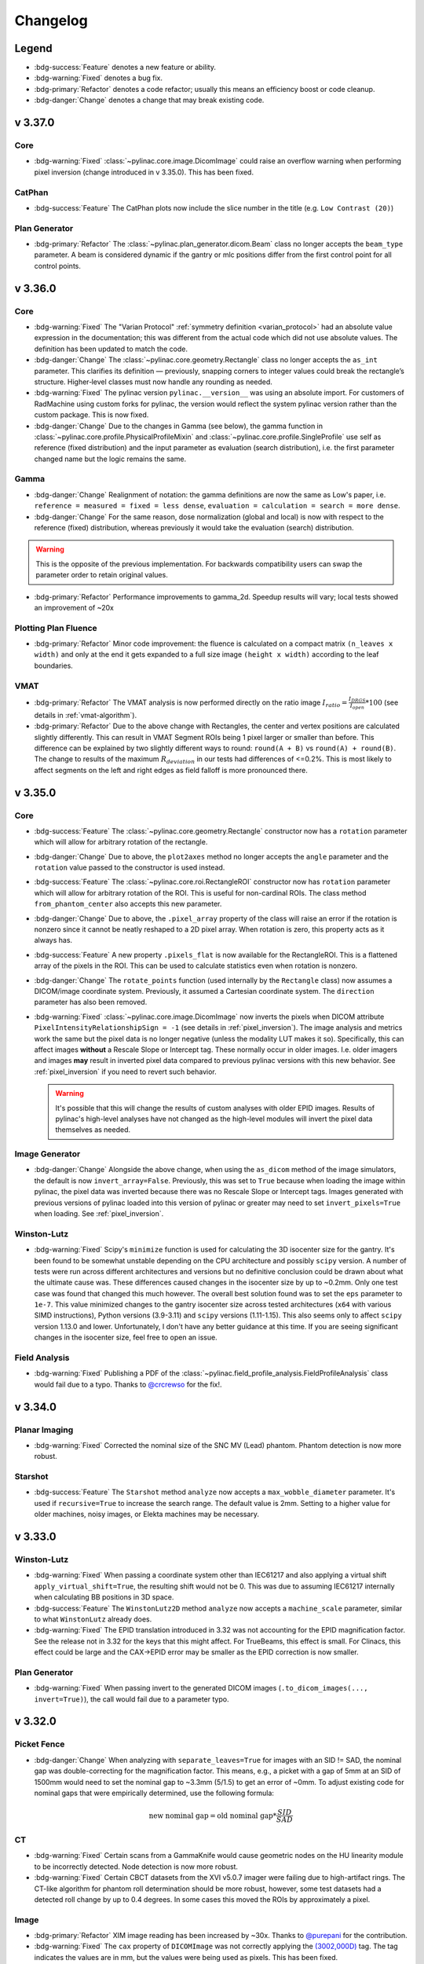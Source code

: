 =========
Changelog
=========

Legend
------

* :bdg-success:`Feature` denotes a new feature or ability.
* :bdg-warning:`Fixed` denotes a bug fix.
* :bdg-primary:`Refactor` denotes a code refactor; usually this means an efficiency boost or code cleanup.
* :bdg-danger:`Change` denotes a change that may break existing code.

v 3.37.0
--------

Core
^^^^

* :bdg-warning:`Fixed` :class:`~pylinac.core.image.DicomImage` could raise an overflow warning when performing pixel inversion
  (change introduced in v 3.35.0). This has been fixed.


CatPhan
^^^^^^^

* :bdg-success:`Feature` The CatPhan plots now include the slice number in the title (e.g. ``Low Contrast (20)``)

Plan Generator
^^^^^^^^^^^^^^

* :bdg-primary:`Refactor` The :class:`~pylinac.plan_generator.dicom.Beam` class no longer accepts the ``beam_type`` parameter.
  A beam is considered dynamic if the gantry or mlc positions differ from the first control point for all control points.


v 3.36.0
--------

Core
^^^^

* :bdg-warning:`Fixed` The "Varian Protocol" :ref:`symmetry definition <varian_protocol>` had an absolute value expression in the
  documentation; this was different from the actual code which did not use absolute values. The definition
  has been updated to match the code.
* :bdg-danger:`Change` The :class:`~pylinac.core.geometry.Rectangle` class no longer accepts the ``as_int`` parameter.
  This clarifies its definition — previously, snapping corners to integer values could break the rectangle’s structure.
  Higher‑level classes must now handle any rounding as needed.
* :bdg-warning:`Fixed` The pylinac version ``pylinac.__version__`` was using an absolute import. For customers
  of RadMachine using custom forks for pylinac, the version would reflect the system pylinac version rather than the
  custom package. This is now fixed.
* :bdg-danger:`Change` Due to the changes in Gamma (see below), the gamma function in
  :class:`~pylinac.core.profile.PhysicalProfileMixin` and :class:`~pylinac.core.profile.SingleProfile`
  use self as reference (fixed distribution) and the input parameter as evaluation (search distribution),
  i.e. the first parameter changed name but the logic remains the same.

Gamma
^^^^^
* :bdg-danger:`Change` Realignment of notation: the gamma definitions are now the same as Low's paper,
  i.e. ``reference = measured = fixed = less dense``, ``evaluation = calculation = search = more dense``.
* :bdg-danger:`Change` For the same reason, dose normalization (global and local) is now with respect to the reference (fixed) distribution, whereas previously
  it would take the evaluation (search) distribution.

.. warning::

    This is the opposite of the previous implementation. For backwards compatibility users can swap the parameter order to retain original values.

* :bdg-primary:`Refactor` Performance improvements to gamma_2d. Speedup results will vary; local tests showed an improvement of ~20x

Plotting Plan Fluence
^^^^^^^^^^^^^^^^^^^^^

* :bdg-primary:`Refactor` Minor code improvement: the fluence is calculated on a compact matrix ``(n_leaves x width)``
  and only at the end it gets expanded to a full size image ``(height x width)`` according to the leaf boundaries.

VMAT
^^^^

* :bdg-primary:`Refactor` The VMAT analysis is now performed directly on the ratio image
  :math:`I_{ratio} = \frac{I_{DRGS}}{I_{open}} * 100` (see details in :ref:`vmat-algorithm`).
* :bdg-primary:`Refactor` Due to the above change with Rectangles, the center and vertex positions
  are calculated slightly differently. This can result in VMAT Segment ROIs being 1 pixel larger or
  smaller than before. This difference can be explained by two slightly different ways
  to round: ``round(A + B)`` vs ``round(A) + round(B)``. The change to results of the maximum :math:`R_{deviation}`
  in our tests had differences of <=0.2%. This is most likely to affect segments on the
  left and right edges as field falloff is more pronounced there.

v 3.35.0
--------

Core
^^^^

* :bdg-success:`Feature` The :class:`~pylinac.core.geometry.Rectangle` constructor now has a ``rotation`` parameter
  which will allow for arbitrary rotation of the rectangle.
* :bdg-danger:`Change` Due to above, the ``plot2axes`` method no longer accepts the ``angle`` parameter and the ``rotation``
  value passed to the constructor is used instead.
* :bdg-success:`Feature` The :class:`~pylinac.core.roi.RectangleROI` constructor now has ``rotation`` parameter which will allow
  for arbitrary rotation of the ROI. This is useful for non-cardinal ROIs. The class method ``from_phantom_center``
  also accepts this new parameter.
* :bdg-danger:`Change` Due to above, the ``.pixel_array`` property of the class will raise an error if the rotation is nonzero
  since it cannot be neatly reshaped to a 2D pixel array. When rotation is zero, this property acts as it always has.
* :bdg-success:`Feature` A new property ``.pixels_flat`` is now available for the RectangleROI. This is a flattened array of the pixels
  in the ROI. This can be used to calculate statistics even when rotation is nonzero.
* :bdg-danger:`Change` The ``rotate_points`` function (used internally by the ``Rectangle`` class) now assumes a DICOM/image
  coordinate system. Previously, it assumed a Cartesian coordinate system. The ``direction`` parameter has also been removed.
* :bdg-warning:`Fixed` :class:`~pylinac.core.image.DicomImage` now inverts the pixels when DICOM attribute ``PixelIntensityRelationshipSign = -1`` (see details in :ref:`pixel_inversion`).
  The image analysis and metrics work the same but the pixel data is no longer negative (unless the modality LUT makes it so).
  Specifically, this can affect images **without** a Rescale Slope or Intercept tag. These normally occur in older images.
  I.e. older imagers and images **may** result in inverted pixel data compared to previous pylinac versions with this new behavior.
  See :ref:`pixel_inversion` if you need to revert such behavior.

  .. warning::

      It's possible that this will change the results of custom analyses with older EPID images. Results of pylinac's high-level analyses have not
      changed as the high-level modules will invert the pixel data themselves as needed.

Image Generator
^^^^^^^^^^^^^^^

* :bdg-danger:`Change` Alongside the above change, when using the ``as_dicom`` method of the image simulators, the
  default is now ``invert_array=False``. Previously, this was set to ``True`` because when loading the image within
  pylinac, the pixel data was inverted because there was no Rescale Slope or Intercept tags. Images generated with
  previous versions of pylinac loaded into this version of pylinac or greater may need to set ``invert_pixels=True``
  when loading. See :ref:`pixel_inversion`.


Winston-Lutz
^^^^^^^^^^^^

* :bdg-warning:`Fixed` Scipy's ``minimize`` function is used for calculating the 3D isocenter size for the gantry. It's been found
  to be somewhat unstable depending on the CPU architecture and possibly ``scipy`` version. A number of
  tests were run across different architectures and versions but no definitive conclusion could be drawn about
  what the ultimate cause was. These differences caused changes in the isocenter size by up to ~0.2mm.
  Only one test case was found that changed this much however.
  The overall best solution found was to set the ``eps`` parameter to ``1e-7``. This value minimized changes
  to the gantry isocenter size across tested architectures (``x64`` with various SIMD instructions), Python versions (3.9-3.11) and ``scipy`` versions (1.11-1.15).
  This also seems only to affect ``scipy`` version 1.13.0 and lower. Unfortunately, I don't have any better
  guidance at this time. If you are seeing significant changes in the isocenter size, feel free to open an issue.

Field Analysis
^^^^^^^^^^^^^^

* :bdg-warning:`Fixed` Publishing a PDF of the :class:`~pylinac.field_profile_analysis.FieldProfileAnalysis` class would fail
  due to a typo. Thanks to `@crcrewso <https://github.com/crcrewso>`__ for the fix!.

v 3.34.0
--------

Planar Imaging
^^^^^^^^^^^^^^

* :bdg-warning:`Fixed` Corrected the nominal size of the SNC MV (Lead) phantom.
  Phantom detection is now more robust.

Starshot
^^^^^^^^

* :bdg-success:`Feature` The ``Starshot`` method ``analyze`` now accepts a ``max_wobble_diameter`` parameter.
  It's used if ``recursive=True`` to increase the search range. The default value is 2mm.
  Setting to a higher value for older machines, noisy images, or Elekta machines may be necessary.

v 3.33.0
--------

Winston-Lutz
^^^^^^^^^^^^

* :bdg-warning:`Fixed` When passing a coordinate system other than IEC61217 and also applying a virtual shift ``apply_virtual_shift=True``,
  the resulting shift would not be 0. This was due to assuming IEC61217 internally when calculating BB positions in 3D space.
* :bdg-success:`Feature` The ``WinstonLutz2D`` method ``analyze`` now accepts a ``machine_scale`` parameter,
  similar to what ``WinstonLutz`` already does.
* :bdg-warning:`Fixed` The EPID translation introduced in 3.32 was not accounting for the EPID magnification
  factor. See the release not in 3.32 for the keys that this might affect. For TrueBeams, this effect is small.
  For Clinacs, this effect could be large and the CAX->EPID error may be smaller as the EPID correction is now smaller.

Plan Generator
^^^^^^^^^^^^^^

* :bdg-warning:`Fixed` When passing invert to the generated DICOM images (``.to_dicom_images(..., invert=True)``),
  the call would fail due to a parameter typo.

v 3.32.0
--------

Picket Fence
^^^^^^^^^^^^

* :bdg-danger:`Change` When analyzing with ``separate_leaves=True`` for images with an SID != SAD,
  the nominal gap was double-correcting for the magnification factor. This means, e.g., a picket with a gap
  of 5mm at an SID of 1500mm would need to set the nominal gap to ~3.3mm (5/1.5) to get an error of ~0mm.
  To adjust existing code for nominal gaps that were empirically determined, use the following formula:

  .. math::

        \text{new nominal gap} = \text{old nominal gap} * \frac{SID}{SAD}

CT
^^

* :bdg-warning:`Fixed` Certain scans from a GammaKnife would cause geometric nodes on the HU linearity module
  to be incorrectly detected. Node detection is now more robust.
* :bdg-warning:`Fixed` Certain CBCT datasets from the XVI v5.0.7 imager were failing due to high-artifact rings.
  The CT-like algorithm for phantom roll determination should be more robust, however, some test datasets had a
  detected roll change by up to 0.4 degrees. In some cases this moved the ROIs by approximately a pixel.

Image
^^^^^

* :bdg-primary:`Refactor` XIM image reading has been increased by ~30x. Thanks to `@purepani <https://github.com/purepani>`__ for the contribution.
* :bdg-warning:`Fixed` The ``cax`` property of ``DICOMImage`` was not correctly applying the `(3002,000D) <https://dicom.innolitics.com/ciods/rt-image/rt-image/3002000d>`__ tag. The tag
  indicates the values are in mm, but the values were being used as pixels. This has been fixed.

Image Generator
^^^^^^^^^^^^^^^

* :bdg-success:`Feature` The utility function ``generate_winstonlutz`` now accepts a ``tags`` parameter for passing
  extra DICOM tags to the generated image set.

Winston-Lutz
^^^^^^^^^^^^

* :bdg-warning:`Fixed` Some SNC MultiMet datasets were giving very large values for the BB error values.
  This had to do with the tolerance of nominal BB position vs detected BB position and field position.
  The tolerance was inadvertently 20mm. Since the SNC MultiMet has BB's placed closer than this,
  the BB and field matcher was matching a hidden BB and field to a visible one. In some cases,
  the matched BB was on one side of the hidden BB and the matched field was on the other, causing
  and apparent error of ~30mm. Fixing this involved adding a separate tolerance for the MTWL. See below.

  .. image:: images/RAM_4405.jpg

* :bdg-success:`Feature` A new parameter ``bb_proximity_mm`` has been added to :meth:`~pylinac.winston_lutz.WinstonLutzMultiTargetMultiField.analyze()`. This
  lets the user control how far away the BB can be from the nominal position. For single-BB, isocentric
  WLs, this is 20 by default for historical consistency. For MTWL, this value is now 10mm by default.
* :bdg-danger:`Change` The Demo dataset for the ``WinstonLutzMultiTargetMultiField`` class has been changed to
  a real SNC MultiMet dataset since most datasets currently analyzed are for that phantom.
  The ``DEMO`` BB Arrangement has also been changed to match that of the ``SNC_MULTIMET`` configuration for compatibility.
* :bdg-warning:`Fixed` Winston-Lutz now accounts for the EPID translation applied by algorithms like Isocal
  when calculating field->EPID and BB->EPID distances. This will affect the keys ``<max|mean|median>_cax2epid_distance`` in the results data.
  Separately, users may notice a difference in more results when ``open_field`` is true, such as the gantry iso size (so far this has only ever reduced the value in our tests) and for BB->field/EPID distances (``cax2bb_...``) .
  This is because for open fields, there is no field separate from the EPID, so the distance is directly from the BB to the EPID, and now the EPID position takes the translation into account.

v 3.31.0
--------

ACR MRI
^^^^^^^

* :bdg-warning:`Fixed` The positive and negative diagonal geometric distortion calculations (``results_data().geometric_distortion_module.profiles["negative diagonal"]['width (mm)']``) for the ACR Large MRI phantom were not scaled correctly.
  Since the pixel distance is diagonal the physical spacing between pixels is actually :math:`\sqrt{2}` times the pixel spacing.
  This is now fixed. Prior values can be scaled by :math:`\sqrt{2}` to get the correct values.
* :bdg-success:`Feature` MTF is now provided in 10% increments from 10-90% in the ``results_data`` return object
   for both row and column MTFs as ``row_mtf_lp_mm`` and ``col_mtf_lp_mm``. This is to match CT-like MTF outputs.

v 3.30.0
--------

Image Metrics
^^^^^^^^^^^^^

* :bdg-warning:`Fixed` There was a memory leak when computing image metrics (``.compute()``). This shouldn't affect
  one-off computations, but could affect long-running processes. This has been fixed.

Starshot
^^^^^^^^

* :bdg-success:`Feature` Angles of the spokes are now reported via the ``angles`` attribute of ``results_data``. See :ref:`interpreting-starshot-results`.

CT-like
^^^^^^^

* :bdg-success:`Feature` CT-like algorithms have a new parameter for the ``analyze`` method: ``origin_slice``.
  This parameter lets the user set the z-position of the phantom. This is a fallback method to let the user set the
  slice of (usually) the HU linearity module. This is useful if the automatic detection of the origin slice fails.

v 3.29.0
--------

Image Metrics
^^^^^^^^^^^^^

* :bdg-warning:`Fixed` Metrics passed to :meth:`~pylinac.core.image.BaseImage.compute()` of the same name are no longer overwritten.
  A unique key is generated if the name already exists.

Profile Metrics
^^^^^^^^^^^^^^^

* :bdg-warning:`Fixed` Metrics passed to :meth:`~pylinac.core.profile.ProfileBase.compute()` of the same name are no longer overwritten.
  A unique key is generated if the name already exists.
* :bdg-warning:`Fixed` Calling ``.compute()`` multiple times would overwrite the ``.metric_values`` and ``.metrics`` attributes.
  This has been fixed.

TRS-398
^^^^^^^

* :bdg-danger:`Change` The air reference value for ``k_tp`` has been changed to 20C from 22C. Previously,
  the reference value was assumed to be the same as AAPM TG-51, but this is incorrect per Table 9.
  TRS-398 ``k_tp`` values will be different: 0.7% lower. This results in an absorbed dose increase of ~0.7% at dmax. A user warning has also been added when calling
  ``k_tp`` describing this change.

  A new parameter has been added: ``ref_temp`` with a default of 20C. If you are in a country that
  uses 22C as the reference temperature you can pass ``ref_temp=22`` to the ``k_tp`` function.
  Also, if you want to retain the old behavior, you can pass ``ref_temp=22``.

  .. danger::

    This change will affect absorbed dose TRS-398 calculations if you rely on the ``k_tp`` function. If you are using TRS-398, please verify that your
    results are still accurate. We apologize for this oversight.

Planar Imaging
^^^^^^^^^^^^^^

* :bdg-success:`Feature` The calculated MTF ``mtf_lp_mm`` from the ``results_data`` call will now return MTF
  from 10% through 90% in 10% increments. Previously, only the 80, 50, and 30% were reported.

Image Generator
^^^^^^^^^^^^^^^

* :bdg-warning:`Fixed` The image generator suffered from a double magnification error of field/cone size when the SID was not at 1000.
  I.e. a field size of 100x100mm at 1500mm would be 1.5**2 = 2.25x instead of 1.5x (1500/1000). This has been fixed.
* :bdg-success:`Feature` The ``Simulator`` class and its subclasses (AS500, AS1000, etc) have a new method: ``plot``.
  It does what it says on the tin.

CT
^^

* :bdg-success:`Feature` All CT-like algorithms (CatPhan, Quart, Cheese, ACR) now have global ROI adjustment parameters in ``analyze``. See :ref:`adjusting-roi-locations`.
* :bdg-primary:`Refactor` There is a new parameter for CT-like constructor classes: ``is_zip``. This is mostly an internal
  flag and is used when calling the ``.from_zip`` method. The default is ``False``. This is backwards-compatible
  and should not affect users. This was done for internal refactoring reasons.

Plan Generator
^^^^^^^^^^^^^^

* :bdg-success:`Feature` The plan generator has a new field method: :meth:`~pylinac.plan_generator.dicom.PlanGenerator.add_mlc_transmission`. This adds an MLC transmission field to the plan
  where the leaves of a given bank are fully closed and the MLC kiss is underneath the jaws.

Winston Lutz
^^^^^^^^^^^^

* The ``bb_shift_instructions`` method would incorrectly state the units of the shift if the couch positions
  were passed. The values are correct but are indicated as being in mm rather than cm.

Gamma
^^^^^

* :bdg-warning:`Fixed` Evaluating gamma on a profile that had at least one x-spacing that was double the distance-to-agreement
  parameter would result in an error. This is because for computational speed, only nearby simplexes were included in the
  evaluation. However, if the x-spacing was too large, the nearest simplex would end up being the same point as the evaluation.
* :bdg-warning:`Fixed` The geometric gamma function would fail if the x-values if the reference coordinates or evaluation coordinates
  were not in ascending order. Coordinates can now be in any order.
* :bdg-warning:`Fixed` The geometric gamma function now validates that the x-coordinates are monotonically increasing or decreasing and
  will error out if not.
* :bdg-warning:`Fixed` The geometric gamma previously enforced that the reference x-domain contained the entire
  evaluation x-domain. I.e. your reference scan had to be larger than your evaluation scan. This is no longer the case.
  An evaluation profile will be calculated at all points above the threshold. If the reference scan is too small, the gamma
  value will be large.

Core
^^^^

* :bdg-warning:`Fixed` The ``load_raw_visionrt`` function had a default shape of ``(960, 600)`` but should've had
  a default of ``(600, 960)``. This has been fixed.

v 3.28.0
--------

General
^^^^^^^

* :bdg-danger:`Change` The minimum version of Python supported is now 3.9 as the end-of-life of Python 3.8 is October 2024.
* :bdg-danger:`Change` Along with this, minimum versions of numpy, scipy, and matplotlib have been bumped to versions that support Python 3.9.

Plan Generator
^^^^^^^^^^^^^^

* :bdg-success:`Feature` The patient name and patient ID can now be passed to the :class:`~pylinac.plan_generator.dicom.PlanGenerator` and :class:`~pylinac.plan_generator.dicom.HalcyonPlanGenerator` classes. This is useful for
  setting the patient name and ID in the generated DICOM files.

Starshot
^^^^^^^^

* :bdg-warning:`Fixed` Certain types of starshot sets where the pixel values were extremely low would fail to analyze.

CT
^^

* :bdg-warning:`Fixed` The Tomo and CatPhan localization algorithm has changed slightly to handle very high HU values such as
  bbs and metal rods. In some instances, the HU values were so high the localization algorithm did not
  detect the phantom as it appeared at a background level. Values are now capped to -1000 and +1000 HU.
  Note this is only relevant for localization. HU values are not changed or capped in the analysis itself.

Gamma
^^^^^

* :bdg-warning:`Fixed` Geometric gamma was incorrectly calculating the minimum threshold to evaluate over due to scaling of the dataset by the
  dose to agreement. E.g. if the dose to agreement was 2mm, the minimum threshold for evaluating gamma
  would be 20% of the dose. This would cause the evaluation points calculated over to be fewer than desired.
* :bdg-warning:`Fixed` Geometric gamma was incorrectly calculating the gamma value for the distance to agreement due to a lack of scaling
  by the distance to agreement. This would cause gamma values to be much higher than expected and thus gamma
  pass rates to be lower than expected.
* :bdg-warning:`Fixed` Dose to agreement and distance to agreement must be greater than 0.

Core
^^^^

* :bdg-success:`Feature` 3 new functions have been added to the ``image`` module for loading .raw images, specifically from VisionRT and CyberKnife
  platforms. See :ref:`loading-raw-images` for more.
* :bdg-success:`Feature` All ``...Image`` (ArrayImage, FileImage, etc) classes now have an ``as_dicom`` method that will return a pydicom Dataset.
* :bdg-success:`Feature` A new documentation section has been added for ad-hoc loading and conversion of various image formats. See :ref:`image_conversion_guide`.
* :bdg-danger:`Change` The ``array_to_dicom`` and ``tiff_to_dicom`` functions have changed from passing keyword arguments to override
  specific tags to using a dictionary of tags with the ``extra_tags`` parameter.

  .. code-block:: python

    # old
    array_to_dicom(array, **kwargs)

    # new
    array_to_dicom(array, extra_tags={...})

v 3.27.0
--------

Plan Generator
^^^^^^^^^^^^^^

* :bdg-success:`Feature` It is now possible to export generated images from the plan generator to DICOM files.
  This can useful for end-to-end testing of workflows before delivering the plan itself on the machine.
  See the new section :ref:`plan_generator_dicom_fluence` for details.
* :bdg-success:`Feature` Manual names can now be passed for Winston-Lutz beams.
* :bdg-warning:`Fixed` The R2 prefabricated plan files have been fixed to have the same energy and dose rate for all beams of a given plan.

Picket Fence
^^^^^^^^^^^^

* :bdg-warning:`Fixed` When loading a picket fence from multiple images (``.from_multiple_images``), the images would
  be double-cropped due to the ``crop_mm`` keyword argument being applied twice. This has been fixed.

Image Generator
^^^^^^^^^^^^^^^

* :bdg-success:`Feature` A new layer has been created: :class:`~pylinac.core.image_generator.layers.ArrayLayer`. This layer is for adding
  existing numpy arrays to a simulator. This can be useful for adding custom array images.

ACR MRI
^^^^^^^

* :bdg-warning:`Fixed` Phantoms that were not fully filled and/or had air gaps at the top would sometimes
  cause the geometric distortion analysis to fail. This was caused by the air gap not completing
  the full circle of the phantom. The algorithm no longer relies on this assumption and
  is robust to these air gaps for the geometric distortion analysis.

TG-51
^^^^^

* :bdg-warning:`Fixed` A bug was causing the lookup for ``dose_mu_dmax_adjusted`` and ``dose_mu_dref_adjusted`` to error out.

CT
^^

* :bdg-success:`Feature` Documentation was added for how to handle the Siemens DirectDensity reconstruction algorithm which causes
  drastically different HU values. See :ref:`cbct_siemens_directdensity`.
* :bdg-warning:`Fixed` A handful of CatPhan 604 datasets were failing to properly find the
  "origin slice". This was caused by incorrect wire ramp detection.

Core
^^^^

* :bdg-primary:`Refactor` Performing :meth:`~pylinac.core.image.BaseImage.crop` on an image now allows for a ``pixels`` input of 0. This allows for a no-op crop.
* :bdg-warning:`Fixed` Performing :meth:`~pylinac.core.image.BaseImage.crop` with ``pixels`` value too large that would result in an empty array now raises
  an error.

v 3.26.0
--------

Picket Fence
^^^^^^^^^^^^

* :bdg-danger:`Change` The ``mlc_positions_by_leaf`` attribute from the ``results_data`` call has been changed
  to be **relative to the CAX**. Previously, the positions were relative to the left/top of the image. This attribute
  was requested by French sites and this change was also requested by them.

Starshot
^^^^^^^^

TL;DR: The algorithm is more robust, but manually passing bad starting points will now error.

* :bdg-warning:`Fixed` Sometimes images analyzed with a large radius and/or with recursive analysis would "find" spokes
  where there were clearly no spokes. This was due to a normalization issue of the sampled ring. The normalization
  now takes into account the mean value of the central third of the image. This should prevent "ghost" spokes.
* :bdg-warning:`Fixed` The image is now "grounded" (lowest value set to 0) before analysis. This should prevent
  issues with images that have a high background value and relatively low signal values.
* :bdg-primary:`Refactor` Detected spokes that are not within 10mm of the initial starting point will raise an error.
  This is to prevent poor analyses, most often for gantry starshots, where some spokes are not detected.
  In combination with ``recursive``, this should provide a more robust analysis.

  .. image:: images/bad_line_match.png

* :bdg-danger:`Change` Due to the internal changes required to fix the above issues, providing a ``start_point`` to the analysis method was usually robust enough to iteratively
  correct itself. This is no longer the case. Passing a ``start_point`` will now be the only and final point that the ring is
  centered around. I.e. if you pass a bad starting point you'll get an error most likely. The intent of the
  start point was to provide a workaround if the automatic centering failed. This is still true but assumes that
  the user is providing a reasonable starting point (<5mm from the radiation center). A future feature will provide
  the distance from a start point to the radiation isocenter, allowing the workflow of passing the start point which
  represents the mechanical isocenter.

Gamma
^^^^^

* :bdg-success:`Feature` A new documentation section has been added for gamma: :ref:`gamma`.
* :bdg-primary:`Refactor` The gamma functions :func:`~pylinac.core.gamma.gamma_1d` and :func:`~pylinac.core.gamma.gamma_2d` have been moved to a new ``gamma`` module.
  The old imports from ``.image`` and ``.profile`` will stil work however.
* :bdg-warning:`Fixed` A bug was fixed in the ``gamma_1d`` function where uint16 input arrays would cause overflow errors
  if the eval or reference dose was near the datatype limit (65535 for uint16).
* :bdg-danger:`Change` The ``gamma_1d`` function has been changed in several ways:

  * It now performs interpolation on the reference distribution instead of
    forcing the two grids to be the same size.
  * New parameters ``reference_x_values`` and ``evaluation_x_values`` have been added.
    This allows the user to calculate gamma on non-uniformly spaced data or data that
    is physically shifted (e.g. central 10cm of a 20cm field).
  * A new parameter ``resolution_factor`` has been added. This is the factor by which the resolution
    of the reference distribution is resampled. The rule of thumb is to have a sampling resolution
    >=3x the :math:`\Delta d`.
  * The function now returns 3 arrays instead of one: the gamma map, the resampled reference values, and the resampled reference x-values. The latter two are helpful for plotting.
* :bdg-success:`Feature` A new function has been added: :func:`~pylinac.core.gamma.gamma_geometric`.
  This is the implementation of the 2007 follow-up paper that uses geometric distance and avoids discrete interpolation.

Profiles
^^^^^^^^

* :bdg-success:`Feature` :ref:`profiles <profiles>` now have a :meth:`~pylinac.core.profile.FWXMProfilePhysical.gamma` method that will calculate gamma using the profile data against a reference profile.
  This uses ``gamma_geometric`` under the hood.
* :bdg-success:`Feature` :ref:`profiles <profiles>` now have a :meth:`~pylinac.core.profile.FWXMProfilePhysical.plot_gamma` method that will plot the profiles and gamma onto a matplotlib image.
* :bdg-primary:`Change` Physical :ref:`profiles <profiles>` no longer requre the ``dpmm`` parameter. It will currently default
  to ``None``. The reason for this is to better handle profiles that are already mapped to the x-values. Generally,
  there are two types of profiles: those from an image where dpmm makes sense and those from some physical
  array where the data file may already have the x-values as the physical values and dpmm is not needed.
  If you are currently using profiles where the x-values are already mapped to the physical location,
  remove the ``dpmm=`` parameter from the call.
* :bdg-primary:`Refactor` Plotting a physical profile will now replace the x-axis with the physical values (rather than the indices as for regular profiles).
  Previously, a secondary axis was plotted on the top of the axis. Due to the plotting of gamma, the secondary axis was problematic.

Core
^^^^

* :bdg-success:`Feature` A new page on the upcoming v4.x changes are available: :ref:`v4-changes`. Don't worry, v4.x is not coming soon.
* :bdg-warning:`Fixed` ``LazyDicomImageStack`` was not properly updating the image paths when
  asked to check the UIDs.
* :bdg-warning:`Fixed` XIM images with uint32 datatypes were not being parsed correctly, leading to a
  datatype overflow. `Issue #501 <https://github.com/jrkerns/pylinac/issues/501>`__.

v 3.25.0
--------

Winston Lutz
^^^^^^^^^^^^

* :bdg-success:`Feature` Reference axis values and tolerance-matching values for WL analysis can now be passed. See :ref:`setting-wl-reference-values`.

Picket Fence
^^^^^^^^^^^^

* :bdg-success:`Feature` The picket fence plot can now explicitly list the pickets and any failed leaves with the new
  parameter ``show_text`` in the ``plot_analyzed_image`` and ``save_analyzed_image`` methods. For backwards compatibility, the default is False.
* :bdg-warning:`Fixed` The leaf overlay ``overlay=True`` when plotting analyzed images with a Left/Right orientation would
  not display correctly.

Metrics
^^^^^^^

* :bdg-success:`Feature` A new class of metrics has been added: :ref:`sampler-metrics`. These are classes that sample an ROI of an image,
  in contrast to the existing class of metrics that find image features. To start,
  two finder-class metrics have been added: :class:`~pylinac.metrics.image.DiskROIMetric`
  and :class:`~pylinac.metrics.image.RectangleROIMetric`.

Core
^^^^

* :bdg-success:`Feature` Most modules have a new documentation section "Analysis Parameters". This section is meant
  to guide RadMachine users through the parameters available to them. Sometimes the names are slightly
  different and some parameters are not available to the user in RadMachine. Select the tab
  that indicates your usage.
* :bdg-success:`Feature` A cookbook section has been added to the documentation: :ref:`cookbook`. Although not too many
  cases are covered yet, this will be a place for various use-cases and how to accomplish them.
* :bdg-success:`Feature` Pylinac now supports QuAAC integration. QuAAC is an interoperability standard we created to attempt to
  standardize how QA information is stored and to be vendor-neutral. You can read more about the QuAAC standard `here <https://quaac.readthedocs.io/en/latest/index.html>`__.
  How to dump pylinac results to QuAAC format can be read in :ref:`exporting-to-quaac`.
* :bdg-primary:`Refactor` :class:`~pylinac.core.roi.DiskROI` has been refactored. The constructor signature has changed to be more generic for
  other external usages.
  Historically, these were only used internally and in the context of an ROI within a phantom. Unless you are using these
  classes directly no change is needed. If using these classes, a new class method has been added that has the same
  signature as the original constructor ``from_phantom_center``. I.e. to retain the old behavior:

  .. code-block:: python

    # old
    d = DiskROI(array, angle, roi_radius, dist_from_center, phantom_center)

    # new
    d = DiskROI.from_phantom_center(
        array, angle, roi_radius, dist_from_center, phantom_center
    )

  The ``DiskROI`` 's new constructor signature is a much simpler ``array, radius, center``.

Plan Generator
^^^^^^^^^^^^^^

* The plan generator can now generate Halcyon picket fence plans using the new :class:`~pylinac.planar_imaging.HalcyonPlanGenerator` class.
  Currently, this specialized generator is limited to picket fence plans, but more plan types will be added in the future. See :ref:`halcyon-plan-generator`.
* The :class:`MLCShaper` has a new method: ``park``.
* A bug in the picket fence generator was having the MLCs start 2mm closer to isocenter rather than 2mm further away.

v 3.24.1
--------

.. note::

    Version 3.24.0 was accidentally released on pypi before the intended release date. PYPI does not allow
    versions to be re-uploaded. v 3.24.0 was yanked and the official first release of the 3.24.x line is v3.24.1.
    There is no 3.24.0.

CBCT
^^^^

* :bdg-warning:`Fixed` Some datasets were failing due to the proximity to the edge of the FOV. While we encourage an FOV that is 1cm+ larger than the
  phantom to minimize edge artifacts and ensure the entire phantom is captured, we have reduced the required clearance
  of the phantom to the edge by approximately half.

Image Generator
^^^^^^^^^^^^^^^

* :bdg-success:`Feature` When saving a simulated image to DICOM, the user can now choose whether to invert the image array.
  This can help simulate older or newer EPID types.

Planar Imaging
^^^^^^^^^^^^^^

* :bdg-success:`Feature` Planar phantom analyses now have new parameter options for fine-tuning the automatic analysis. See :ref:`fine-tuning-planar`.

Core
^^^^

* :bdg-primary:`Refactor` Multiplying ``Point`` s together would not return a new point. It now performs both an in-place
  and out-of-place multiplication. E.g. ``Point(1, 2) * 2`` will return a new point at (2, 4) and
  also change the original point to (2, 4).

Field Analysis
^^^^^^^^^^^^^^

* :bdg-success:`Feature` There is a new module for performing field analysis that leverages the 1D metrics framework. This
  is an alternative and successor to the original field analysis module. You can read more here: :ref:`field-profile-analysis`.
* :bdg-warning:`Fixed` Using the ``INFLECTION_HILL`` edge detection with ``FieldAnalysis`` where the penumbra does not have a "tail" can lead to
  plotting errors. This is a visual error only and does not affect the numerical calculations.
* :bdg-warning:`Fixed` Plotting a ``FieldAnalysis`` with the ``SIEMENS`` protocol would sometimes fail to plot due to a mismatch
  in x and y values to plot.

Profiles & 1D Metrics
^^^^^^^^^^^^^^^^^^^^^

* :bdg-success:`Feature` 1D Profile Metrics have two new methods: ``geometric_center_idx`` and ``cax_index`` that return the index
  (interpolated) for their respective values.
* :bdg-success:`Feature` The ``plot`` method for profiles now includes a ``mirror`` parameter. This will mirror the profile about the
  geometric center or beam center index. This is useful for visualizing the symmetry of the profile.
* :bdg-success:`Feature` Physical profile plots now also plot the x-axis in physical values on a secondary axis.
* :bdg-success:`Feature` 1D metrics now have a ``full_name`` property that concatenates the name of the metric and the unit if applicable.
* ;bdg-danger:`Change` Calculated metrics of a profile that are stored in the ``metric_values`` attribute are now saved using the full name
  as described above. This means if you access metrics this way, you may need to update the lookup to include the unit.
* :bdg-success:`Feature` Two new metrics have been added: ``CAXtoLeftBeamEdge`` and ``CAXToRightBeamEdge``. These metrics will calculate the distance
  from the CAX to the left and right beam edges, respectively.
* :bdg-warning:`Fixed` The ``FlatnessDifferenceMetric`` had a bug that would cause plotting to fail.
* :bdg-warning:`Fixed` The ``SymmetryPointDifferenceQuotientMetric`` 's default max and min range has been adjusted to 100-105 to better reflect default values.
* :bdg-warning:`Fixed` The ``PenumbraLeftMetric`` and ``PenumbraRightMetric`` had their unit's changed from % to mm. % was incorrect.
* :bdg-warning:`Fixed` The ``SlopeMetric`` would sometimes fail to plot if an uneven number of points were calculated over.

Winston Lutz
^^^^^^^^^^^^

* :bdg-success:`Feature` A new value was added to the ``results_data`` call: ``bb_shift_vector``. This is the cartesian shift to
  move the BB to the radiation isocenter. This was already available as ``<wl>.bb_shift_vector``.
* :bdg-success:`Feature` Documentation has been added discussing our interpretation of common QA publication requirements of isocenter
  QA. See :ref:`interpreting-winston-lutz-results`.

v 3.23.2
--------

* The hotfix of v3.32.1 broke ``ACRMRILarge`` and ``DRGS/DRMLC`` results data when calling ``results_data(as_dict=True)``.
  This has been fixed.

v 3.23.1
--------

Core
^^^^

* Attempting to dump the return value of ``.results_data()`` to json (i.e. ``json.dumps(<instance>.results_data(as_dict=True))``
  would raise a JSON Serialization error. This was an unintended side-effect of the new export features introduced in v3.22.
  This is often the way users of RadMachine would pass analysis results to other tests. While a Python dictionary is not
  a guarantee of JSON compatibility, for the sake of ease of use and backwards-compatibility, we have fixed the results
  such that JSON serialization should always work from ``as_dict=True``.


v 3.23.1
--------

Core
^^^^

* Attempting to dump the return value of ``.results_data()`` to json (i.e. ``json.dumps(<instance>.results_data(as_dict=True))``
  would raise a JSON Serialization error. This was an unintended side-effect of the new export features introduced in v3.22.
  This is often the way users of RadMachine would pass analysis results to other tests. While a Python dictionary is not
  a guarantee of JSON compatibility, for the sake of ease of use and backwards-compatibility, we have fixed the results
  such that JSON serialization should always work from ``as_dict=True``.

v 3.23.0
--------

Plan Generator
^^^^^^^^^^^^^^

* A new module has been introduced: the plan generator! This module can assist in generating DICOM RT plan QA files
  customized for your clinic. It can produce basic shapes and typical QA fields such as picket fence, open fields,
  and more. See the :ref:`plan-generator` section for more.
* RT plan fluence can be plotted using a new function: ``plot_fluences()``. This will plot the fluence of the plan
  fields as figures. This is useful for visualizing the plan fluence and comparing it to the expected fluence. This
  can be used in conjunction with the plan generator to visualize the fluence of the generated plan. See :ref:`plan_fluence`
  for more.

Picket Fence
^^^^^^^^^^^^

* The HDMLC arrangement was changed from 10x40x10 leaves to 14x32x14 leaves to match reality.
  This may affect the max leaf error metric slightly. In our tests, the change did not skew positive
  or negative. The mean change was approximately 0.05mm. While changing a definition is not
  desirable, matching the actual configuration is more important. If for some reason you need
  the old configuration, you can create a custom MLC arrangement. See the :ref:`customizing_pf_mlcs` section.
* The leaf error barplot to the right/bottom of a picket fence plot was somewhat confusing. It would show the
  mean and standard deviation of the error, but not the entire distribution. This plot has been
  converted to a normal boxplot, showing the median, Q1, Q3 and flier data. More about the boxplot
  can be read here: `boxplots <https://matplotlib.org/stable/api/_as_gen/matplotlib.axes.Axes.boxplot.html#matplotlib.axes.Axes.boxplot>`__.
* The leaf error subplot that shows up at the right/bottom of the analyzed image now shows leaf numbers instead
  of pixels.
* A new method is available ``plot_leaf_error``. This method will create a figure of the leaf error boxplot. This is
  similar to the leaf error subplot that shows up at the right/bottom of the analyzed image, but can be called independently.
* The PF ``results_data`` object has two new attributes: ``mlc_positions_by_leaf`` and ``mlc_errors_by_leaf``. These are dictionaries with the MLC
  number as the key and the value is a list of float values. The values are the absolute positions of the MLC leaves in mm and the error in mm
  respectively. See the new :ref:`individual_leaf_positions` section for more.


Winston-Lutz
^^^^^^^^^^^^

* For multi-target multi-field analysis, the analysis has been sped up considerably. The speedup depends on the
  image size and the number of BBs, but overall the speed up is ~2x.
* Calls to WL image's ``plot()`` method now accepts keyword arguments that are passed to the underlying image plot method.
  E.g. ``wl_image.plot(vmin=1)``.

Core
^^^^

* Pylinac is meant to be compatible with all Python versions still in security lifecycles, which is currently 3.8.
  Some syntax was introduced that was not compatible with Python 3.8. This has been fixed. Note that
  Python 3.8 will be EOL in October 2024. The next pylinac release after that will drop support for Python 3.8.
* When computing image metrics, a failed metric analysis would still add the metric to the running list of metrics under
  certain conditions such as running image metrics in a try clause.
  This could result in errors when trying to plot the metrics. Now, if a metric computation fails, the metric is not added to the list.
* Some MTF calls, mostly for the nuclear module, were generating ``ZeroDivision`` warnings or errors. This has been fixed.

v 3.22.0
--------

Field Analysis
^^^^^^^^^^^^^^

* `#485 <https://github.com/jrkerns/pylinac/issues/485>`__ Analysis for the Profiler device would swap the 30th and 31st detector positions, possibly causing
  flatness and symmetry calculation errors depending on the slope of the profile. Steeper slopes
  would have a larger effect. To match SNC profiler software and RadMachine, these detector values have been removed.
* The x-axis of the field analysis when using a device has been shifted by 1 to reflect the "detector" label
  accurately; it used to be 0 which is non-sensical for physical detector number. This will also match SNC Profiler software for detector number.
  Finally, the y-axis label now says "Response" vs "Normalized Response" since
  the normalization can be a variety of options.

  .. image:: images/device_plot.png


Image Metrics
^^^^^^^^^^^^^

* The ``GlobalSizedDiskLocator`` class has added an ``invert`` parameter. This parameter existed for the other locators, but was missing for the global disk locator.
  Previously, the locator was always inverting the image (assuming images like EPID). Now, the parameter can be used to control this behavior. By
  default, the parameter is true for backwards-compatibility.

Profile Metrics
^^^^^^^^^^^^^^^

* A new metric has been added: ``SlopeMetric``. This will calculate the in-field slope, similar to NCS-33.
  This is useful for calculating the slope of a field, notably FFF fields as an alternative to flatness.

Image
^^^^^

* It is now possible to save ``XIM`` images back to a *simplified* DICOM dataset. A new method has been added: ``as_dicom`` which will
  return a pydicom Dataset.
* When plotting an image (``DicomImage``, ``ArrayImage``, etc) where metrics had been computed, the metrics would
  be plotted on the resulting figure all the time. A new parameter ``show_metrics`` has been added to the ``plot`` method
  to control this behavior.

Core
^^^^

* Users can now export analysis results as JSON. This is helpful for dumping results to file or for use in
  passing data to another library or program. A new topic page is available: :ref:`exporting-results`.

CT
^^

* The ``CTP486`` results data section for CatPhan analyses added the keys ``nps_avg_power`` and
  ``nps_max_freq``. These are the average power and maximum frequency of the noise power spectrum, respectively.

Winston Lutz
^^^^^^^^^^^^

* The Winston-Lutz algorithm has been updated and generalized. More work is happening for multi-field
  and multi-target and single-field analyses. The BB-finding and field-finding is now generalized for the
  cases of N targets and M fields. For multi-target/multi-field analyses, the algorithm was very memory-intensive
  because it was creating X*Y analysis objects where X is the number of images and Y is the number of targets.
  Memory usage has been reduced from this refactor.
* The class ``WinstonLutz2DMultiTarget`` has changed to :class:`~pylinac.winston_lutz.WinstonLutzMultiTargetMultiFieldImage`.
  Unless you are using the class directly, this change should not affect you.
* The :meth:`~pylinac.winston_lutz.WinstonLutzMultiTargetMultiField.plot_images` method has changed.
  Instead of returning N figures where N is the number of BBs where each figure is a set of plots for each BB, M figures are returned where
  M is the number of images. Each plot will show the image and all detected BBs and fields. This gives
  better context about which BB was detected where as it relates to the image as a whole.
  Images within PDFs will also be generated in the same way.
* For MultiField analyses, the ``cax2bb_distance()`` and ``cax2epid_distance()`` metrics were giving
  artificially high values when the metric was ``median`` or ``mean``. This was because the metric was
  first calculating the maximum distance for a given image, and then taking the median or mean of those values.
  This was not the intended behavior. The metric now calculates the median or mean of all the distances for all
  BBs together. I.e. it was doing ``median(max(a1, a2, a3), max(b2, ...), ...)`` instead of ``median(a1, a2, b1, b2, ...)``.
  This will result in lower values for the metric compared to previously.
* Plots now show a legend of the EPID, BB, and field CAX. The legend can be turned off by passing ``legend=False`` to the ``plot_images`` method.
* Plots are now zoomed to fit all the BBs/fields detected. In the simple case of a single BB at isocenter, this hasn't changed.
  For multi-target/multi-field WL, the plots will now be zoomed to fit all the detected BBs and fields.
  This can be turned off by passing ``zoom=False`` to the ``plot_images`` method.
* When using custom BB arrangements, use the new :class:`~pylinac.winston_lutz.BBConfig` class instead
  of a dictionary. See the updated :ref:`custom-bb-arrangements` section for more.
* A bug was fixed for the BB shift vector/instructions when analyzing images with couch kicks.
  The Low paper which contains the mathematical transforms appears to have incorrect signs in equation 6. This
  has been fixed and validated using the new image generator ability to create images with couch kicks.
  The bug was causing the BB shift vector to be incorrect when analyzing images with couch kicks. The shift errors
  were always in the LAT/LONG plane and for the most part underestimated the shift that would be needed.
* For regular WL analyses, a virtual shift can be automatically applied to the BB to see what the 2D errors would be
  if the BB were shifted to the optimal position. Read more in the :ref:`wl_virtual_shift` section.
* For multi-target/multi-field analyses, the BB shift vector is now available as the ``~pylinac.winston_lutz.WinstonLutzMultiTargetMultiField.bb_shift_vector`` property.
  This provides a 6DOF shift vector that can be applied to the BB to move to the ideal position.
  These shifts are also included in the ``results_data()`` call.
* The 3D plotting of BBs in virtual space for both single-target and multi-target analyses has been reworked.
  For single-target WL, the green isocenter lines used to always be at the origin. The lines represented the
  field-determined isocenter. To better represent the field isocenter, bb isocenter, and the EPID isocenter, and their
  relationships to each other, the origin is now the EPID-based isocenter and the green x/y/z lines are the field isocenter.
  This makes it possible to see the BB and field isocenters in relation to the EPID isocenter as well.
* Couch-kick images are now supported for multi-target analyses. They are included in the BB shift vector calculations as well.
* Couch-kick images are also analyzed for the 2D yaw error on each image. These are included in the ``results()`` call.
* The multi-target/multi-field demo dataset was changed to purposefully introduce error for a more realistic demonstration.

Image Generator
^^^^^^^^^^^^^^^

* A ``SlopeLayer`` has been added. This will apply an image-wide slope to the image. This can be useful for
  introducing asymmetry to a synthetic image.
* The image generator can now create images with collimator and couch rotation. For cone-style layers (e.g. :class:`~pylinac.core.image_generator.layers.PerfectConeLayer`)
  the rotation is about the center of the image and for all intents and purposes is a couch kick.
  For field-like layers :class:`~pylinac.core.image_generator.layers.PerfectFieldLayer` this simulates a collimator rotation.
* The Winston-Lutz image generator will respect and apply collimator and couch rotations when generating images
  based on the ``image_axes`` parameter. E.g. ``(90, 45, 15)`` will generate an image with gantry and 90, collimator at 45, and couch at 15
  with the BB and field aspects corrected for these rotations.
* The Winston-Lutz image generator has a machine scale input.


v 3.21.1
--------

VMAT
^^^^

* A bug in the VMAT analysis was causing apparent shifts in the ROI position. This would happen if the gaps between the
  ROIs were below 50% of the maximum. The ROI position is now based on the center position of the open field rather than the center
  of the DMLC image. This caused a shift in some of the ROI positions of the test images of a few pixels (2-7 pixels). This
  also caused the ROI values to change by anywhere between 0 and 0.2% in our test suite.
* This same bug was causing identification issues of open vs DMLC images occassionally, usually for Halcyon datasets. The identification algorithm
  has been adjusted to better detect these scenarios.

v 3.21.0
--------

Contrib
^^^^^^^

A new ``contrib`` module has been added to pylinac: :ref:`contrib`. This section is available as ``pylinac.contrib``.
The intent is for community-contributed modules and/or one-off analyses that are not part of the core
library but are still useful. So far, many RadMachine customers have asked for one-off analyses.
While I disagree with adding one-off analyses to the core library, I also don't want to let the
code be in secret for no good reason.

VMAT
^^^^

* The VMAT image identification algorithm was changed slightly to better detect FFF DRMLC/DRGS images.

CT
^^

.. warning::

  In the last release, the noise power spectrum was not being calculated correctly.
  We recommend re-running analyses that were using NPS values.

* The noise power spectrum introduced last version was not working correctly.
  The NPS was not subtracting the mean value from the ROI. This has been fixed.
  However, as a result of reworking the calculation, the NPS now has its own module:
  ``pylinac.core.nps``. This contains several modules for independent calculation of the NPS
  and associated metrics like average power, etc. See :ref:`nps`.
* The NPS is now calculated over square ROIs approximately the same size as the circular
  uniformity ROIs rather than one central ROI. This is because the resulting spectra
  is smoother when averaged using multiple, separate ROIs.
* The ``power_spectrum`` property of the CTP486 module has been renamed to ``power_spectrum_2d``
  and another property, ``power_spectrum_1d`` has been added.
* CT scans with overlapping slices AND without the ``SpacingBetweenSlices`` tag were failing.
  The slice spacing distance will now use the distance between ``ImagePositionPatient`` tags of
  the first two slices to avoid reliance on the ``SpacingBetweenSlices`` tag.

Picket Fence
^^^^^^^^^^^^

* Picket fences where only a relatively small subset of the leaves were being analyzed (e.g. 10 pairs) were sometimes failing.
  This would produce a ``ValueError: cannot convert float NaN to integer`` error. This has been fixed.
  As a workaround, often the fix was to set ``required_prominence`` to a small value or None. This is no longer necessary.
  ``required_prominence`` now reflects the *normalized* height (0-1.0) the pickets should be above the background. Previously,
  this value was not normalized, requiring fiddling with the value to get correct and depending on the number
  of leaf pairs that were being analyzed. The number of leaf pairs should no longer be a factor in the analysis.

Image Metrics
^^^^^^^^^^^^^

* Disk-finding metrics, such as Winston-Lutz, had a bug that would cause disks to not be found
  if the image size was smaller than the search window. This happened if the image size was ~<=3x the
  BB size. I.e. if the image was 200x200 pixels and the BB was 70 pixels, the search window sampler would
  not correctly size the window. This was only found to affect users of small pieces of film.
* The ``SizedDiskRegion`` and ``SizedDiskLocator`` classes now have a ``min_number``, ``max_number``, and ``min_separation_<pixels|mm>`` parameters,
  as the ``GlobalSizedDiskLocator`` class does. This allows the user to specify the minimum and maximum number of disks.
  Previously, the ``SizedDisk<Region|Locator>`` classes would only find one disk.

  .. warning::

    This change also means that ``SizedDiskLocator`` and ``SizedDiskRegion``'s ``calculate`` method will now always return a list of Points or ROIs.
    Previously, a single Point or ROI was returned. This change will break code that was expecting a single Point or ROI.

Core
^^^^

* The ``DicomStack.from_zip`` class constructor now accepts ``**kwargs`` which will pass to the normal constructor.

v 3.20.0
--------

Core
^^^^

* The function ``image.load_multiples`` now accepts a ``loader`` parameter. This lets the user
  pass a custom image class if desired. This is useful for subclasses of the base image classes.
  E.g. ``image.load_multiples("my_image.dcm", loader=MyDicomImage)``. Default behavior still uses
  ``load``.
* Plotting the MTF was causing an zero division error or warning. This was from the plotting of the
  line pair distances in addition to the frequency.

Picket Fence
^^^^^^^^^^^^

* The ``from_multiple_images`` method signature added the ``mlc`` keyword argument. Previously,
  only the default MLC could be used.
* Picket fence plots were being plotted upside down. They will now be plotted right-side up.
* The MLC arrangement for Varian machines was inverted. Leaf 1 was assumed to be at the
  top of the image, but it is actually at the bottom. This will affect both the combined
  and separated leaf analysis. An error that would've shown, e.g., A20 will now show A40.
* The MLC skew is now reported in the ``.results()`` method.

Winston-Lutz
^^^^^^^^^^^^

* Image inversion checking is now done during the analysis phase and not during image loading.
  This is mostly for RadMachine to allow users to apply manipulations first, and then
  perform typical image processing, including inversion checking. Unless you are performing
  image inversion manually between the class instantiation and the ``.analyze()`` call, this
  change should not affect you. If you are, you may no longer need the inversion call.

ACR
^^^

* The slice thickness given when calling ``ACRMRI.results()`` was reporting the nominal slice thickness
  not the measured slice thickness. The output from ``ACRMRI.results_data()`` was correct however and has not changed.


v 3.19.0
--------

Core
^^^^

* The efficient DICOM stack introduced in the last version did not allow for writing images back to the stack
  (e.g. when manipulating the image). Images can now be written back to efficient stacks.
* ``Rectangle`` and ``Circle`` classes have a new property: ``area``. This will return the area of the shape.


Nuclear
^^^^^^^

* A new module has been created. This module is a Python implementation of the NMQC toolkit for SPECT.
  It contains 9 tests that are very similar to the ImageJ toolkit. See :ref:`nuclear` for more.

CT
^^

* Publishing a PDF for the 604 and 600 sometimes led to the HU module values falling off the right side of the page.
  The values are now wrapped and should all fit on the page.
* The noise power spectrum is now available for CatPhan analyses. See more here: :ref:`noise-power-spectrum`.
* The CT phantom-finding algorithm is now slightly more robust to inclusion of the table in the scan.
  Foam or other low-density material is still recommended to separate the phantom from the table.
* Analysis of Catphan 604 datasets often did not find the HU module center correctly. This had to do with some of the
  HU plugs being longer than the rest of the features in the 604 model. This was not causing issues and was left as-is
  for quite some time. However, several RadMachine customers had noticed the slice thickness may be different because of this.
  The algorithm has been adjusted to find the center
  of the HU plugs more accurately by performing a second pass over the center slices using the relative angle between the wire ramps. This only affects the Catphan 604.
  Users may notice a small change in HU values since the slice may now be different by 1-3 slices. Users may also notice
  a change in the slice thickness value. All test dataset results either stayed the same or were closer to the nominal value.
  Contrast values may also change slightly. Each of the modules are now almost always centered on the top bright marker
  above the module.

  .. figure:: images/604_old.png
     :width: 600
     :align: center

     The old algorithm. Note the wire ramp is on the left side of the ROI for the top position. This indicates we are
     not at the center of the HU module. Also note the side view line is barely off-center to the left for the HU module.

  .. figure:: images/604_new.png
     :width: 600
     :align: center

     The new algorithm. Note the wire ramp is now in the center of the ROI for the top position. This indicates we are
     at the center of the HU module.

* Due to the above change, a new method is available to override if desired: ``refine_origin_slice()``. This method
  will perform the second pass over the center slices to find the HU module center. This method is available for all
  Catphan analyses and will be empty for all phantoms besides the 604 for the time being.

  If the old behavior is desired, the ``refine_origin_slice()`` method can be overridden to simply pass the
  initial slice number:

  .. code-block:: python

    from pylinac import CatPhan604


    class MyCatPhan604(CatPhan604):
        def refine_origin_slice(self, initial_slice_num):
            return initial_slice_num


Profiles
^^^^^^^^

* Physical profiles ``...ProfilePhysical`` now have a ``physical_x_values`` property. This will return the
  x-values in physical units. This can be useful for plotting the profile in physical units if desired.
* Physical profiles ``...ProfilePhysical`` now have a ``as_simple_profile`` method. This will create a new
  profile of the same type minus the physical (e.g. ``FWXMProfile`` for a ``FWXMProfilePhysical``) that
  has its x-values set to the correct physical values. This can be useful when wanting to compare, say, an EPID
  physical profile with an ion chamber profile, where the x-values of the IC profile are already in absolute
  physical units.
* Profiles have a new method to make comparing one profile to another, point-for-point, easier: ``resample_to``.
  This method will resample the profile to the x-values of another profile. This is useful for comparing profiles
  point-by-point, such as for a 1D gamma evaluation.

Planar
^^^^^^

* Planar phantom analyses now have a ``phantom_area`` property available. This is also available in the ``results_data``
  method. This area is useful to test scaling of the image. See :ref:`planar_scaling` for more.
* The ``DoselabRLf`` and ``StandardImagingFC2`` phantom analyses have had their BB-finding search box changed from 10mm
  to 8mm. This increases the robustness slightly as a few datasets were failing due to catching a larger chunk of the
  field edge due to the larger box search size.
* There is a new parameter for light/rad phantom analysis: ``bb_edge_threshold_mm``. This parameter controls
  the BB-finding algorithm. If the expected position of the BB is less than this threshold, a more robust
  BB-finding algorithm is used. This is useful when the BB and field edge are harder to differentiate.
* Light/Rad phantoms have a new class parameter: ``bb_size_mm``. This sets the expected size of the BB.
  This shouldn't have to be changed from the default except for new phantoms.
* The BB-finding algorithm has been changed from an ad-hoc algorithm to use the new ``metrics`` module's
  ``WeightedCentroid`` class. Some test datasets had results that changed by a few tenths of a mm.
  This is largely from using the weighted centroid vs the centroid of the original algorithm.
  Due to using this metric, the BB detection outline will also now be plotted.

v 3.18.0
--------

Picket Fence
^^^^^^^^^^^^

* The ``from_multiple_images`` method now no longer uses the demo image as a placeholder. This was causing
  an error when using this method within RadMachine as it was trying to load the demo image.
* A new method is available for picket fence instances: ``picket_width_stat``. This will return a
  statistic for a given picket. This is useful for determining the consistency of the MLCs.
* A new item is available in ``results_data``: ``picket_widths``. This metric will provide the max, min, median, and mean
  of the picket widths for all MLC pairs across a picket. This is another way to test MLC consistency.


CT
^^

* CatPhan, Quart, Cheese, and ACR phantom analyses now have a new parameter option: ``memory_efficient_mode``.
  This mode will use dramatically less memory than the default implementation. This is useful for large datasets
  or limited resources on the machine running the process. This does come at a ~25-80% speed penalty depending on the
  size of the dataset. Larger datasets will have a larger penalty.
* In the ``results`` method, the CTP528 (spatial resolution) and CTP486 (uniformity) sections have been swapped.
  This is so that the resulting PDF text and images on each page matches. Previously, the PDF text and images
  for these two modules were switched.

Winston-Lutz
^^^^^^^^^^^^

* The ``results()`` method of the ``WinstonLutz`` class will now also report the mean distance from the BB to the CAX in mm.
* The Winston-Lutz algorithm now uses the new :class:`~pylinac.metrics.image.SizedDiskLocator` internal class (see below). This was introduced in pylinac 3.16.
  The algorithm is very similar to the existing WL algorithm.
* A new parameter has been added to ``analyze()``: ``bb_tolerance_mm``. This gives an acceptable window for finding a BB.
  E.g. if the BB size is 2mm, the tolerance can be set to 1mm. Alternatively, if the BB is very large, the
  tolerance can be widened. This was done since very small and very large BBs were sometimes tripping up
  because of the hardcoded 2mm tolerance. The default tolerance is still 2mm.

  .. important::

    If you use WL with very small BBs (<3mm), we recommend you set the tolerance to 1mm.

* The BB boundary is now plotted. See the "Metrics" section.
* Detection conditions for the WL algorithm can now be set via the ``detection_conditions`` parameter for ``WinstonLutz2D``
  and set as a class attribute for ``WinstonLutz``.

  .. important::

      As always, pylinac uses the **weighted** centroid of the detected pixels. If the boundary
      seems to include an extraneous pixel, it should minimally affect the BB location.


Metrics
^^^^^^^

* There is a new ``metrics`` module in pylinac. Existing metrics have been moved into this module.

  E.g. instead of ``from pylinac.core.metrics import SizedDiskLocator`` you would now do ``from pylinac.metrics.image import SizedDiskLocator``.
  Image-based metrics are now under ``pylinac.metrics.image``. Profile-based metrics are now under ``pylinac.metrics.profile``.
  Individual feature detection functions are now under ``pylinac.metrics.features``.

  For backward compatibility (even though metrics are relatively new feature), the old import locations will still work
  but will raise a deprecation warning.
* The documentation for metrics has been updated considerably. See :ref:`image-metrics`.
* The detection algorithm for disk/field metrics has been written out; see :ref:`image_metric_algorithm`.
* The ``DiskLocator`` class was renamed to ``SizedDiskLocator``.
* The ``DiskRegion`` class was renamed to ``SizedDiskRegion``.
* The ``GlobalDiskLocator`` class was renamed to ``GlobalSizedDiskLocator``.
* The ``SizedDiskLocator`` class now plots the detected boundary of the disk/BB. Because the WL algorithm
  now uses this class, the WL plots now also include the detected BB boundary.
* A new metric class has been added: ``GlobalFieldLocator``. This class will find a number of open fields
  within an image without having to know the field size beforehand. See :ref:`global_sized_field_locator` for more.
* Previously, metrics would allow the image to be modified. The metric would copy the image temporarily. However,
  a memory bug would cause large numbers of images to use inordinate amounts of memory.
  Now, images cannot be permanently modified. A hash check will be run before and after the calculation to ensure
  the image array has not been modified and will raise an error if it has.
* Calling ``plot`` now allows to pass a ``metric_kwargs`` parameter. This allows the user to pass arguments
  to the underlying metric's ``plot`` method. This is useful for customizing the plot.
* A new metric ``PDD`` has been added. This will calculate the percent depth dose at a given depth using a polynomial fit.
* A new metric ``Dmax`` has been added. This will calculate the maximum dose using a polynomial fit.
* Profiles will now be sorted to have the x-values always be increasing.
* A bug was fixed when descending x-values for a profile were passed. This was causing the center index to be faulty.


v 3.17.0
--------

Metrics
^^^^^^^

* Another metric is now available for 2D image analysis: :class:`~pylinac.metrics.image.GlobalDiskLocator`.
  This metric will find a number of BBs/disks within an image. This is useful for finding BBs in an image
  without knowing where they might be. This is relatively efficient if there are multiple BBs in the image
  compared with using the :class:`~pylinac.core.metrics.DiskLocator` class multiple times, even when
  the BB locations are known.
* The metric :class:`~pylinac.metrics.image.GlobalSizedFieldLocator` is also available. This metric
  will find a number of open fields within an image. See :ref:`global_sized_field_locator` for more.

Planar Imaging
^^^^^^^^^^^^^^

* A new method is available for planar phantom analyses: :meth:`~pylinac.planar_imaging.LeedsTOR.percent_integral_uniformity`.
  This method will calculate the percent integral uniformity (PIU) over the low-contrast
  ROIs. This result will also be included in the ``results_data`` structure.
  This is not done for light/rad phantoms.
* If a phantom had a completely homogeneous array for an ROI, the ``results_data`` call
  would fail due to a division by 0 error. This has now been fixed such than an error is
  not raised. However, the resulting CNR and SNR will be a special case of ``float('inf')``.
  This was encountered with a very low kVp analysis of the Doselab MC2 kV/MV phantom.

Picket Fence
^^^^^^^^^^^^

* The Halcyon MLC configurations were incorrect and have now been fixed. Thanks to Dominic Rafferty for
  pointing this out. Previously, it was using a similar configuration as the TrueBeam out of lack of experience
  with the system. The new configuration was based on `this paper <https://aapm.onlinelibrary.wiley.com/doi/pdf/10.1002/acm2.12568>`__.

Winston-Lutz
^^^^^^^^^^^^

* Normal Winston-Lutz analyses (not multi-target/multi-field) can now plot a visualization of the BB position
  relative to the determined isocenter. After analyzing a WL set, call ``plot_location()``. See :ref:`wl_visualizing_bb`.

CT
^^

* A new class :class:`~pylinac.cheese.CIRS062M` is now available. This will analyze the `CIRS electron density phantom <https://www.cirsinc.com/products/radiation-therapy/electron-density-phantom/>`__.
* The base class for cheese phantoms (:class:`~pylinac.cheese.CheesePhantomBase`) now has a default implementation
  for ``results_data``. Previously, it did not and required the user to create one when extending the phantom analysis to a new type.
* The :class:`~pylinac.cheese.TomoCheese` phantom's output from ``results_data`` has an additional key: ``rois``. This is a dictionary of all
  the ROIs with the name of the ROI (usually the number) as the key.
  The data in the ``rois`` dict is the same information as in the ``roi_<n>`` elements. In retrospect, a simple dictionary is far more extensible when the number of ROIs vary.
  I.e. ``results_data()['rois']['1']`` is the same as ``results_data()['roi_1']``. The ``roi_<n>`` keys were left for backwards
  compatibility.
* A new class :class:`~pylinac.ct.HypersightQuartDVT` has been added that will analyze the Hypersight variant
  of the Quart phantom, which includes an additional water ROI.

ACR
^^^

* The ``z_position`` property for DICOM stacks (used in CT and MRI) was using ``SliceLocation`` if the tag
  existed and ``ImagePositionPatient[-1]`` if it did not exist. The ``SliceLocation`` tag however is apparently
  relative. This caused problems for the ACR MRI module on properly-acquired datasets.
  The ``ImagePositionPatient`` tag is now the primary lookup key and ``SliceLocation`` is only used
  if the former tag is unavailable.

Starshot
^^^^^^^^

* The ``from_multiple_images`` method no longer requires the demo image. The demo
  image was just a placeholder to set up initial values.

Profiles
^^^^^^^^

The following applies to the ``SingleProfile`` classes:

* Passing *decreasing* x-values to ``SingleProfile`` would usually result in an error because the measured
  width would be negative. An error will now be raised if the x-values are decreasing.
* Profiles that had non-integer increments in the x-values were not returning the right field values.
  I.e. when calling ``.field_data()['field values']`` and non-integer x-values were passed at instantiation the values were not correct.
  Given the ``SingleProfile`` class is now frozen, it is recommended to not pass non-integer x-values and/or skip passing
  x-values to the profile.

The following applies to the ``<FWXM|InflectionDerivative|Hill>Profile`` classes:

* The same error of passing *decreasing* x-values as above was also detected in the new ``<FWXM|InflectionDerivative|Hill>Profile`` classes.
  Given these classes are the new standard, they have been fully fixed and can now handle decreasing x-values.
* Profiles that had non-integer increments in the x-values were not returning the right field values.
  I.e. when calling ``.field_values()`` and non-integer x-values were passed at instantiation the values were not correct.
  This has been fixed.
* The ``x_at_x`` method has been renamed to ``x_at_x_idx``. A deprecation warning will be raised. The method will be removed in 3.18.
* The ``y_at_x`` and ``x_at_y`` and ``x_at_x_idx`` methods now all return a numpy array instead of a float.
* A new method has been added: ``field_x_values``. This returns a numpy array of x-values that corresponds
  to the y-values that are returned when using ``field_values``. This is useful for plotting the field values to the correct x-values.
* The ``SymmetryPointDifferenceMetric`` class' plot method now uses "x" for the markers instead of "^" and "v".


v 3.16.0
--------

Planar Imaging
^^^^^^^^^^^^^^

* ``results_data`` for planar imaging phantoms (Leeds, SNC kV/MV, Doselab MC2, etc) will now return
  a ``low_contrast_rois`` dict that contains relevant info for each low-contrast ROI.

Winston-Lutz
^^^^^^^^^^^^

* The Winston Lutz module can now load CBCT datasets of a scanned BB. This is still experimental and may have bugs. Caution is warranted.
  See :ref:`wl_cbct`.

CBCT
^^^^

* Passing expected HU values for ROIs is now much easier by passing a dictionary to the ``.analyze()`` method. See :ref:`custom-hu-values`.

Profiles
^^^^^^^^

* Profile analysis has been completely revamped. The existing ``SingleProfile`` class still
  exists and will not be deprecated immediately. It is frozen and will not receive updates.
* New profile classes were written that are more generalizable and extensible. These
  can be read about in the documentation below.
* The new profile classes also have a new plugin system for computing custom metrics.
  This allows for much more user-friendly, readable, and extensible code for both
  myself and users.
* A new documentation section has been added for profiles: :ref:`profiles`. This section
  describes the various profile classes and how to use them.
* Internally, pylinac now uses these new profile classes. Existing calculations should
  be the same.
* Calculating custom profile metrics (such as symmetry or flatness) is now much easier using
  these new classes. The field analysis module will get a "v2" that will use these new classes
  and allow for these easy-to-write custom metrics.

Core
^^^^

Image
#####

* Similar to the new profile plugin architecture, 2D images also have a new plugin metric system.
  See the new documentation: :ref:`image-metrics`.
* The ``DicomImage`` class has a new class method: :meth:`~pylinac.core.image.DicomImage.from_dataset`.
  This allows one to create a Dicom image from a pydicom dataset directly.

Image Generator
###############

* The ``Simulator`` class and its subclasses has a new method: :meth:`~pylinac.core.image_generator.simulators.AS1200Image.as_dicom`.
  This method will perform the same action as ``generate_dicom``, but instead of saving to file, will return the pydicom Dataset.


v 3.15.0
--------

Winston-Lutz
^^^^^^^^^^^^

* For the MultiTargetMultiField Winston Lutz analysis, non-zero couch angles are not allowed.
  However, the check for this was limited to 0-5 degrees. Couch values that were on the
  other side of 0 were not being included. Couch angles between
  355-5 degrees are now allowed as originally intended.

Planar Imaging
^^^^^^^^^^^^^^

* The Doselab RLf light/rad phantom has been added as an analysis options: :ref:`doselab_rlf`.
* The IsoAlign light/rad phantom has been added as an analysis options: :ref:`isoalign`.

CT
^^

* The catphan detection was failing if the phantom jig was touching the phantom at the center of a
  module. This has been fixed.

* A rounding error was fixed where the extent check was failing because of
  floating point rounding differences. This was causing an error to be raised
  when the scan extent was just slightly smaller (or appeared to be smaller) than the configuration extent.

ACR
^^^

* The ACR MRI phantom analysis was sometimes failing because the slice thickness check was failing.
  This was caused by a slightly inappropriate use of the profile module, causing instability under
  certain conditions. The MRI analysis should be more stable. Quantitative results should be the
  same.

VMAT
^^^^

* The standard deviation for each VMAT segment is now available as the ``.stdev`` property of the segment.

  .. code-block:: python

    vmat = DRMLC(...)
    vmat.analyze(...)
    data = vmat.results_data()
    print(data.segments[0].stdev)  # first segment stdev

Core
^^^^

* When saving a DICOM image, the pixel values were not "unscaling" the raw pixel values.
  I.e. the scaled values were being saved back to the DICOM file. If the image
  was then read in again, the values would be scaled twice. This has been fixed
  and DICOM images can now, for the most part, go "round trip" without the raw pixel values changing.
  An example is below:

  .. code-block:: python

    dcm_image = image.load("my_image.dcm")
    dcm_image.array  # this is scaled by the DICOM tags
    dcm_image.save(
        "my_output_image.dcm"
    )  # the pixel values were written back *as rescaled*
    dcm_image2 = image.load("my_output_image.dcm")
    dcm_image2.array  # this was scaling by the DICOM tags *again*

  .. warning::

      If the DICOM pixel values have been modified, such as concatenating images together,
      and the values are too high or too low for the original datatype (usually uint16),
      the values will be scaled to fit the datatype, with the maximum value
      being the max of the datatype. A warning will be raised when this occurs.

      Most of the time these operations are relative and absolute values don't matter,
      but it's still something to be aware of.


v 3.14.0
--------

Planar Imaging
^^^^^^^^^^^^^^

* An Elekta variant of the Las Vegas phantom has been added: :class:`~pylinac.planar_imaging.ElektaLasVegas`.
* The SSD parameter of now defaults to "auto" (``.analyze(..., ssd="auto")``). Previously, it was set to 1000mm. If "auto", the phantom
  is first searched at 1000mm (for backwards compatibility). If the phantom isn't found, it then searches
  at 5cm above the SID value. The 5cm is to account for the physical shroud of most EPID panels.
  If the phantom isn't found at either of these locations an error is raised. In that case, the SSD
  should be provided manually, which was already the case previously.

CT
^^

* CBCT, ACR CT/MR, and Quart analyses will now plot a "side view" of the phantom with lines
  to show where the modules were sampled. This will help visualize if the module slice selection
  was appropriate.

  .. figure:: images/side_view.png

* A new check for the scan extent vs the configuration extent is now in place. This will check that
  the physical extent of the scan is large enough to include all the listed modules. If it's not
  an error will be raised. This improves the error diagnosis when a scan did not include enough data.

  .. note::

    This applies to all CT-like algorithms including the ACR analyses.

ACR
^^^

* The ACR MRI algorithm now accounts for scans where slices do not abut. E.g. if the slice thickness is 5mm
  and the spacing between slices is 10mm.
* The ACR MRI high-resolution ROIs have been adjusted slightly to match the increasing test suite data,
  however, there are still some sets that do not perfectly align. We suggest following the
  :ref:`customizing-acr-modules` section and adjusting the location as needed.
* The ACR MRI algorithm has a new parameter for ``analyze``: ``echo_number``. This lets the user pick an
  echo number if the acquisition was a dual echo scan. This is not required however. If the scan is dual-echo
  and no echo number is passed, the scan with the first echo number is selected. See the
  :ref:`choosing-mr-echo-number`.
* The ACR MRI module classes can now be defined at the class-level, similar to the ACR CT. This was
  changed so that users can more easily change aspects of each module.
  See the :ref:`customizing-acr-modules` section for more.
* The ACR MRI phantom :class:`~pylinac.acr.MRUniformityModuleOutput` had a typo. The property ``ghost_rois`` was actually spelled ``ghose_rois``.
  Any code using this property should be updated to the correct spelling.
* The ACR MRI :func:`~pylinac.acr.ACRMRILarge.results_data` method will now return ``ROIResult`` instances instead of the
  raw ``HUDiskROI`` classes as before. This behavior already occurs for the catphan module and will thus make
  the results similar in structure.

Quart
^^^^^

* The Quart algorithm now measures the high-contrast resolution. It is accessible via the ``high_contrast_resolution``
  method. It is given in the ``results`` and ``results_data`` methods as well.

  .. code-block:: python

    from pylinac import QuartDVT

    quart = QuartDVT(...)
    quart.analyze()
    high_res = quart.geometry_module.high_resolution_contrast()
    # or
    print(quart.results())
    # or
    high_res = quart.results_data().geometric_module.high_contrast_distance

Core
^^^^

* The :class:`~pylinac.core.image.DicomImage` class has two new properties available: ``z_location`` and ``slice_spacing``.
  These both apply to CT/MR-like datasets.
* A new contrast algorithm, "Difference", has been added. This can be used similar to RMS, Weber, etc.
  The reason this might be preferred is so that the resulting CNR value is closer to the default algorithm.
  See :ref:`contrast` for more.
* Contrast values are now case-insensitive. This applies only if you are passing a string for the contrast
  method.

  .. code-block:: python

    from pylinac import CatPhan504
    from pylinac.core.contrast import Contrast

    ct = CatPhan504.from_demo_images()
    # equivalent
    ct.analyze(..., contrast_method="weber")
    ct.analyze(..., contrast_method="Weber")
    ct.analyze(..., contrast_method=Contrast.WEBER)

* Image classes (``DicomImage``, ``ArrayImage``, ``FileImage``) have a new method: :func:`~pylinac.core.image.BaseImage.rotate`.
  This is a wrapper for scikit-image that allows rotation of an arbitrary angle. Previously, only rotations of 90 degrees were
  allowed via the ``rot90`` method.
* The library ``cached_property`` was dropped as a requirement since it was introduced in Python 3.8
* The utility function ``find_nearest_index`` in the ``acr`` module was moved to ``core.array_utils``.
* The utility functions ``abs360`` and ``wrap360`` were moved from ``core.utilities`` to ``core.scale``.

v 3.13.0
--------

.. warning::

    As stated in the previous version, v3.13+ will not support Python 3.7. Python 3.8+ is required, matching
    the PSF's deprecation policy.

Planar Imaging
^^^^^^^^^^^^^^

* The Leeds phantom has had its high-contrast ROIs adjusted to better fit the majority of phantoms
  encountered. Additionally, due to perceived differences in manufacturing, the high-contrast ROIs
  are now placed according to the center of the high-contrast block. The block is found after the
  phantom is found and the ROI configuration is adjusted about this center. We have noticed small
  differences between the block and the phantom center that are large enough to move the ROIs
  outside the line pairs. Even this however does not correctly place the ROIs all the time.

  .. warning::

      This may affect your MTF values, but so far it does not significantly change it if
      the ROIs were already correctly on top of the high contrast pairs. Images where
      the ROIs were mis-aligned with the line pairs should now better match, so any
      change should be between noise and a healthy improvement.

  Here are two images comparing the old positions to the new ones for an image that was previously
  not working:

  .. figure:: images/old_leeds_rois.png

      Previous Leeds ROIs on a poorly-fitting image

  .. figure:: images/new_leeds_rois.png

      New Leeds ROIs on the same image

  Here is the demo image, where the ROIs were working before, showing that the new locations
  still work.

  .. figure:: images/old_leeds_rois_demo.png

      Previous Leeds ROIs on the demo image

  .. figure:: images/new_leeds_rois_demo.png

      New Leeds ROIs on the demo image

  .. note::

    At this point in time it's unclear where the variation is coming from. This is a best-fit
    solution to this variation. It's possible there was a revision along the line or the
    placement tolerances are simply not very tight. We have evidence of other quality issues
    such as off-center low-contrast ROIs as well. If you know how these differences have come to
    be let us know!

    Finally, if you would like to keep the old ROI locations here is a gist
    with the old settings: https://gist.github.com/jrkerns/10b62aad7b38c210b9213761447f6155


* Related to above, the high-contrast ROIs have been reduced in size slightly so as not to
  spill out of the line pair area when there are small discrepancies of location.
  Testing did not change the MTF significantly from reducing the ROI size.


VMAT
^^^^

* Three new parameters were added to the ``__init__`` call: ``raw_pixels``. ``ground``, and ``check_inversion``.
  These were added to allow users to avoid applying DICOM pixel correction and
  analysis manipulations. The reason for this is to match the results from other
  programs such as Doselab. See the new section :ref:`vmat-doselab`.

Core
^^^^

* The ``DicomImage`` class constructor has a new boolean parameter ``raw_pixels``. This was implemented
  for the above VMAT feature, but can be applied to any image if desired. This will not
  apply any pixel correction tags, and simpy load the values as saved in the DICOM file.

v 3.12.1
--------

Contrast
^^^^^^^^

* The contrast logic was refactored in pylinac 3.12.0. Unfortunately, this used the
  "vanilla" definition of weber (see `Weber <https://en.wikipedia.org/wiki/Contrast_(vision)#Weber_contrast>`__).
  Pylinac versions 3.11 and prior used the absolute difference of the numerator.
  Using the signed difference caused issues for existing users and workflows.
  This was unintentional. For backwards compatibility, the definition has been restored to the previous
  behavior.

v 3.12.0
--------

.. warning::

    This is the last version of pylinac that will support python 3.7 as it will reach end-of-life in July 2023.
    pylinac v3.13+ will support python 3.8 until October 2024 when python 3.8 is deprecated, etc. You can
    see the end-of-life chart `here <https://endoflife.date/python>`__.

General
^^^^^^^

* The :class:`~pylinac.core.contrast.Contrast` class which contains all the contrast algorithms is no longer an
  enum. It is now a simple class. This should have no effect on the user unless doing something like
  ``Contrast.MICHELSON.value``. No changes are required on the users's part for normal usage patterns.
* The :ref:<contrast> section has been enhanced to provide more details.
* A new core module ``contrast`` has been created. It contains all contrast-related items.
  Individual functions can now be called. See the above contrast doc section for examples.
* A new contrast option is available: Root-mean-square. It is available in the ``Contrast``
  class like the existing options. E.g. ``leeds.analyze(..., contrast_method=Contrast.RMS)``
* The :ref:`Image <image_loading>` section of the documentation has been enhanced with examples
  for using the core image behavior.
* The :class:`~pylinac.core.roi.LowContrastDiskROI` now provides properties for all contrast
  types, not just the selected one. I.e. ``<roi>.weber``, ``<roi>.rms``, ``<roi>.michelson``,
  and ``<roi>.ratio``. The existing ``<roi>.contrast`` still exists and will respect the
  passed contrast algorithm as before. This provides a way to compare other contrast algorithms without needing
  to re-analyze an image.
* There was a bug in the ``equate_images`` function where same-sized images were causing a zero division error.
  See here: https://github.com/jrkerns/pylinac/issues/446. Thanks to `Luis <https://github.com/LuisOlivaresJ>`__
  for finding it!
* The ``crop`` method for images had a bug where passing ``pixels=0`` would cause the array to diminish to shape 0
  along the axes it was cropping.

Winston-Lutz
^^^^^^^^^^^^

* The smallest BB allowed for detection is now ~1mm. This was previously 2mm, but the Varian Exact cube's BB
  proved to be too small.

  .. warning::

    Setting the BB size to a very small value increases the chance of inaccurately detecting the BB when the BB is encased in a block.

CatPhan
^^^^^^^

* A new analyse parameter has been added ``thickness_slice_straddle``. This is to explicitly control
  the slice combination technique for the slice thickness measurement. The default behavior is
  backwards-compatible so no changes are needed. Read more here: :ref:`slice-thickness`.
* The parameter ``clear_borders`` was not being propogated to all submodules for catphan analysis.
  This is now fixed. Thanks to `Chris Williams <https://github.com/ckswilliams>`__ for finding and fixing the
  issue here: https://github.com/jrkerns/pylinac/issues/448.

v 3.11.0
--------

General/Core
^^^^^^^^^^^^

* The docs now use the ``furo`` theme. 🎉🎉
* A new function is available under the ``image`` module that converts a TIFF image to a simple DICOM format: ``tiff_to_dicom()``.
* Saving a PDF with the default logo will now additionally try to load the logo from the demo file repository if the file
  is not available locally. This occurs when using pylinac as a Package in RadMachine. This will now allow users to publish PDFs
  within RadMachine from a custom pylinac package.
* The demo files and PDF references have been removed from the git repository to make shallow clones smaller (e.g. downloading the repo from Github).
  Demo files are still available publicly as they always have been. No user changes required.
* Type errors should no longer occur for older version of Python.

Cheese Phantoms
^^^^^^^^^^^^^^^

* The cheese module has been refactored to be more generalizable so that new cheese-like phantoms can be easily created.
  Documentation on doing this has been added :ref:`here <extending_cheese_phantom>`.
* The ``hu`` attribute of the ``TomoCheese`` class has been renamed to ``module``. This doesn't affect typical use patterns.

Field Analysis
^^^^^^^^^^^^^^

.. warning::

    TL;DR: Symmetry will statistically go down and Flatness may rise slightly due to an off-by-one bug. For flat DICOM
    beams, this is insignificant.

    A bug was fixed that caused the data considered to be the "field" to be off-by-one. The last element was not included.
    A visualization can be seen here: https://github.com/jrkerns/pylinac/issues/440.
    This caused BOTH symmetry and flatness to be affected when using :class:`~pylinac.field_analysis.FieldAnalysis` and :class:`~pylinac.field_analysis.DeviceFieldAnalysis` classes.

    The value by which the symmetry and flatness will change depends a few factors. The largest factor is
    the resolution of the original image/dataset. For fields with high resolution, e.g. an AS1200 image, the effects
    will be smaller than for low-resolution datasets such as the Profiler. The gradient of the beam is also a
    large factor and FFF beams are the most affected. Interpolation does not have an effect.

    To give an idea of when and how much the values will change, the change was performed on all the available data
    we have for open fields using DICOM and Profiler data and are presented in the table below. Approximately
    400 datasets were evaluated.

    For DICOM, only flat beams were available for analysis. For all analyses, the field ratio was 0.8, i.e. 80% field width.

    .. table:: Symmetry & Flatness changes in % after the bug fix by data and beam type
        :widths: auto

        +---------------------+----------------------+---------------------+-------------------+-------------------+
        |                     | Horizontal Symmetry  | Horizontal Flatness | Vertical Symmetry | Vertical Flatness |
        +---------------------+----------------------+---------------------+-------------------+-------------------+
        | DICOM (Flat)        | 0                    | +0.02               | +0.01             | +0.01             |
        +---------------------+----------------------+---------------------+-------------------+-------------------+
        | Profiler (Overall)  | -0.20                | +0.11               | -0.26             | +0.08             |
        +---------------------+----------------------+---------------------+-------------------+-------------------+
        | Profiler (Flat)     | -0.16                | +0.04               | -0.09             | +0.01             |
        +---------------------+----------------------+---------------------+-------------------+-------------------+
        | Profiler (FFF)      | -0.80                | +0.33               | -1.26             | +0.22             |
        +---------------------+----------------------+---------------------+-------------------+-------------------+
        | Profiler (Electron) | -0.08                | +0.30               | -0.52             | +0.26             |
        +---------------------+----------------------+---------------------+-------------------+-------------------+

    Positive values indicate the value went up, while negative values indicate the average went down.

    The data shows that for DICOM data of flat beams, the effect was negligible. This makes sense since an off-by-one error
    for a field several hundred pixels wide will hardly register. It is the low-resolution datasets that show a difference.
    The values make general sense in that symmetry generally got better and flatness got somewhat worse. The right-most
    element was not being evaluated and generally speaking, that's where the beam is starting to fall off. So flatness
    would likely stay the same or get worse, never get better. Symmetry generally improved because now the calculation
    is actually being done for the points that are truly opposite it across the CAX. Previously, a given element was being compared
    to its opposite one element closer to the CAX than it should have been.

    FFF beams change the most and this can be attributed to the larger gradients causing larger differences in the calculation
    for both symmetry and flatness.

    I understand that this may cause some consternation because the values are suddenly changing. However, I believe
    this is an improvement for the better since it is now more accurate. Additionally, symmetry values are generally getting
    better, which is a good thing. Flatness is usually not within our control either so changes here are bothersome,
    but know that your energy likely hasn't changed. As always, measure PDD for true energy determination.

    Even before this issue was raised, I have been working on refactoring the profile and field analysis modules to be
    easier to test as well as to extend. Stay tuned.

    Thanks to `Stephen Terry <https://github.com/StephenTerry>`__ for pointing this out. We all get better together!

Winston-Lutz
^^^^^^^^^^^^

* The WL module can now handle TIFF images. This is still provisional and may have
  bugs. Caution is warranted. See :ref:`wl_tiff`.


Machine Logs
^^^^^^^^^^^^

* Anonymization (:meth:`~pylinac.log_analyzer.TrajectoryLog.anonymize`) of trajectory logs now includes the Metadata->Patient ID field in the .bin file for v4+ logs.

v 3.10.0
--------

Machine Logs
^^^^^^^^^^^^

* Trajectory Log CSV files now include the Jaw positions (X1, X2, Y1, Y2) as well as couch vert and couch pitch and roll if the couch was a 6D couch.
* Dynalog loading and Trajectory ``to_csv`` calls will now use UTF-8 encoding by default when reading/writing files.

Tomo
^^^^

* The ``TomoCheese`` phantom can now accept density information via an ``roi_config`` parameter to ``analyze``. This is completely optional.
  See :ref:`plotting_tomo_density`.
* A new method ``plot_density_curve`` is available. It requires that an ROI configuration has been passed per above.

Field Analysis
^^^^^^^^^^^^^^

* The ``results_data`` from a ``DeviceFieldAnalysis`` was throwing an error previously. It will now return a ``DeviceResult``, which is
  the same as a ``FieldResult`` save for ROI information since a device is set of profiles and does not have a ROI to speak of.

VMAT
^^^^

.. warning::

    The ``SEGMENT_X_POSITIONS_MM`` class attribute has been deprecated. Use the new ``roi_config`` parameter described below
    which is a replacement and more.

* The VMAT classes can now accept an ROI configuration dictionary to the ``analyze`` method. This replaces the ``SEGMENT_X_POSITIONS_MM``
  attribute. This allows the user to pass in the same details as well as ROI names. See the updated :ref:`customizing_vmat_analysis` Section.
* The ``VMATResult`` class has a new attribute: ``named_segment_data``. This is the exact same data as ``segment_data`` except it is
  a dictionary keyed with the same names given in the roi configuration. Note that for backwards compatibility ``segment_data``
  has been kept.
* Plotting the analyzed image now renders the names of the ROIs on the image by default along with the ROI deviation value.
  A new parameter controls this in the ``analyze`` method: ``show_text``.

Winston-Lutz
^^^^^^^^^^^^

* Analyzing kV WL images is now a bit easier. A new parameter ``open_field`` has been added to the ``.analyze`` method.
  Setting this flag to True will set the field center to the center of the image. See the new section: :ref:`kv_wl_analysis`.
* Very small BBs (<2mm) may not be found. Pylinac was never meant to handle BB's smaller than this, but it may have worked.
  This is now hardcoded because pylinac will add a tolerance of +/-2mm to the input BB size. For inputs of 2mm BB size,
  this would lead to almost *any* ROI being detected. This is far more likely in phantoms where there is a block + BB vs
  a BB in air alone. Issues finding very small BBs were resolved with this hard lower limit.

  .. warning::

        It is very unlikely but this may break your analysis if your BB is very small (<1.5mm diameter). If you are affected please
        reach out on the forum and I will provide you a workaround.

* Winston-Lutz individual images will now show the X and Y component of the distance to the BB.

  .. figure:: images/wl_x_y_component.png

* A new key has been added to the :class:`~pylinac.winston_lutz.WinstonLutzResult` class (what is returned from ``results_data()``)
  called ``keyed_image_details``. This is a dict that lets the user key off of the axes values.
  E.g. ``data['G0C90B0']`` will return the :class:`~pylinac.winston_lutz.WinstonLutz2DResult`
  for that image. This is in contrast to the existing ``image_details`` attribute that returns a simple list of the results.
  Images that are taken at the same axes values have a ``_{idx}`` appended to them. E.g. 3 images at the same
  position would look like ``G0C0B0``, ``G0C0B0_1``, and ``G0C0B0_2``.

  .. code-block:: python

    wl = WinstonLutz(...)
    wl.analyze(...)
    results = wl.results_data()
    # knowing a priori I had a G90C0B0 image
    g90_image_data = results.keyed_image_details["G90B0P0"]
    # this is in contrast to having to iterate/search over the images
    g90_image_data = [r.gantry_angle == 90 for r in wl.images][0].results_data()

* The user can now pass the precision desired for the axes values using a new parameter: ``axes_precision``.
  This lets the user decide how to round (if at all) the axes values. E.g. a gantry at 90.1 with ``axes_precision=0`` will get
  rounded to 90. This can be useful with the above if using string keys to get details from a specific image as per
  the example above. E.g.:

  .. code-block:: python

     # Assume an image set with G=359.9

     wl = WinstonLutz(...)  # default, no rounding.
     wl.analyze(...)
     wl.results_data().keyed_image_details[
         "G359.9B0P0"
     ]  # we would have to know the delivery was at 359.9 and use the appropriate key

     # vs
     wl = WinstonLutz(..., axes_precision=0)
     wl.analyze(...)
     wl.results_data().keyed_image_details[
         "G0B0P0"
     ]  # whether delivered at G=359.9 or 0.1, this will always round to the nearest integer

  .. note::

      If you consistently deliver images on the "other side of 0" you may want to set ``axes_precision=0`` which will
      round to the nearest integer. I.e. if you usually do 359.9 and want it be displayed as 0 do the above.
      This is helpful for the example above where even if the image was at 359.9 or 89.9, setting ``axes_precision=0``
      will let you use the same consistent key, such as ``data['G0C0B0']`` rather than having to do ``data['G359.9C0B0']``.

  .. warning::

       Due to this new axes precision, the default sorting MAY result in a different sorting of the images. This would
       only affect you if doing ``<wl>.images[idx]``. If images are delivered on the "other side of 0" the image
       will bubble down to the bottom of the stack. I.e. an image delivered as G=359.9, B=0, P=0.1 will now bubble to
       near the bottom of the stack because the images are sorted first by gantry. Previously, the image would be
       rounded under the hood to be G=0, B=0, P=0. You can largely restore the prior behavior by passing ``axes_precision=0``


Core
^^^^

*  Using ``pylinac.core.profile.stretch`` is now deprecated and will flag a warning on usage. The only current usage in the
   library is for ``load_multiples`` with the parameter ``stretch_each=True``. This is unlikely to be used by end users
   and will be removed in v3.11. A new function of the same name is now available as ``pylinac.core.array_utils.stretch``.
   For the normal use case where an array is to be stretched to have a new minimum and maximum, the result is the same.
   The use case ``stretch(..., fill_dtype=...)`` is deprecated as it is confusing and can potentially error out going
   from integer-like dtypes to float-like dtypes.

   .. deprecated:: 3.11

* A new method ``bit_invert`` has been added to the Image classes and subclasses as well as Profile classes and subclasses.
  This lets the user flip the image `bit-wise <https://numpy.org/doc/stable/reference/generated/numpy.invert.html>`__. This is
  a better alternative than the existing ``invert`` as it takes into account the datatype. This will eventually become
  the default inversion method.

* A new method ``convert_to_dtype`` has been added to the Image and Profile classes and subclasses. This method will
  let the user pass a new numpy datatype and the array and values will be converted to that new datatype. Unlike a
  simple datatype casting however, this will keep the relative values to the same w/r/t the datatype max and min.
  E.g. an array of type uint8 has an element of value 100. Converting this to uint16 would result in a new value of
  25,690 (100/255 = 0.392 = x/65535, x = 25,690). This is mostly helpful for combining images together but is a
  generally-helpful way of converting datatypes regardless of use case.

* The default value for a profile's ``normalize`` method has changed from ``max`` to ``None``. The same is true
  of an Image class's ``normalize`` method. ``max`` and ``None`` do the same thing and ``max`` is still a valid argument.
  No change is needed by the user.

* Precision for axes values of ``LinacDicomImage`` s and subclasses are now more consistent and also allow the precision
  value to be set using a new parameter to the init call: ``axes_precision``. Previously, any angle between 359-360 and 0-1 were considered "0". However, this was not true for
  any other axes value. I.e. the above values were rounded, but no other rounding occurred. This would also only happen
  if using the automatic DICOM tag values. If the user passed in the axis values directly, they were used as-is.
  Now, the precision of all axes values can be set using the new ``axes_precision`` parameter. This will round the axes values
  to the given precision level. This will apply to both
  DICOM tag values as well as manually-passed values. The default behavior is to not perform any rounding.
  The only difference users may notice is that axes values about 359-1 are no longer rounded to 0 by default. To
  restore this type of behavior pass ``axes_precision=0`` which will round 359.5+ to 0 and 359.5- to 359.



v 3.9.1
-------

* A missing dependency in the built wheel ``tabulate`` was added. This only affected users who were trying to use
  the new ``WinstonLutzMultiTargetMultiField`` class. This can also be remedied by installing the package on its own:
  ``pip install tabulate``.

v 3.9.0
-------

General
^^^^^^^

* A new dependency has been added: ``tabulate``. This is a Python-only library used for the new multi-target WL module.
  It is also a dependency of ``pandas``, which will likely be a dependency of pylinac in the future.

CatPhan
^^^^^^^

* ROI details have been added to the :class:`~pylinac.ct.CTP515Result` class.
* Passing ``delta`` to ``save_analyzed_subimage`` would fail because the parameter was not being passed. This is now fixed.

Cheese
^^^^^^

* A new module for "cheese" phantoms has been created. Only one routine currently exists: the :class:`~pylinac.cheese.TomoCheese`,
  but more will be added later. Documentation for this new phantom can be found here: :ref:`cheese`.

Winston-Lutz
^^^^^^^^^^^^

* Multi-Target, Multi-Field Winston-Lutz is now available. This means phantoms such as the SNC MultiMet can
  be analyzed. The algorithm is generalized however, and any reasonable configuration of BBs can be analyzed,
  meaning custom phantoms and new commercial phantoms are easy to make. Read the new section :ref:`here <multi-target-wl>`.
* BBs with low density compared to surrounding material can now be analyzed via a new parameter ``low_density_bb``. See the :meth:`~pylinac.winston_lutz.WinstonLutz.analyze` method.

Image Generator
^^^^^^^^^^^^^^^

* The :meth:`~pylinac.core.image_generator.utils.generate_winstonlutz` utility script now accepts a ``field_alpha`` and ``bb_alpha`` parameter to set
  each item respectively.

Bug Fixes
^^^^^^^^^

* Certain XIM images were failing to render. This has been fixed.

v 3.8.2
-------

* Using ``use_filenames`` with ``axis_mapping`` when instantiating Winston-Lutz would not respect the ``use_filenames`` flag.
  Now, ``use_filenames`` takes precedent. Normally, these should not be used together since they are both trying to set
  the axis values.

v 3.8.1
-------

* The SNC phantoms (kV, MV, MV 12510) have had their ROI localization algorithms adjusted slightly. These phantoms
  are commonly used with the acrylic jig. That jig is very dense and often causes issues detecting the phantom separate
  from the phantom itself. This fix should remove the effect of the acrylic jig and allow any jig to be used, assuming
  the central ROI area is not occluded.

* Winston-Lutz axis-specific RMS calculations ("Maximum <Gantry | Collimator | Couch> RMS deviation") from the ``results`` and ``results_data`` method calls were potentially erroneous
  if the maximum error was in a "Reference" image (gantry=coll=couch=0). Users are urged to upgrade if using these outputs.
  Note that the Maximum/Median/Mean 2D CAX->BB distances are unaffected.

v 3.8.0
-------

General
^^^^^^^

* ``.xim`` files are now able to be opened. These are Varian-specific images usually taken during MPC or in service mode.
  Currently, it is not natively integrated into other analyses (e.g. analyzing a .xim picket-fence via ``PicketFence(...)``), but depending
  on the usage it will have more mainstream support in the other modules. However, this will allow the user to export
  to other, common file formats like png, jpeg, and tiff as well as access the properties of the .xim image such as
  acquisition mode, MLC positions, etc. Read about it here: :ref:`xim-images`.

Image Generator
^^^^^^^^^^^^^^^

* The image generator module has had tests added to increase robustness as well as docstrings for the parameters.
* The ``RandomNoiseLayer`` has been adjusted to provide noise irrespective of the signal. Previously, the noise was
  dependent on the intensity of the pixel. To be consistent with the intention of applying dark current, the
  layer now adds noise consistently across the image. The default sigma value has been adjusted to be roughly the same
  as before.

Picket Fence
^^^^^^^^^^^^

* The PDF generated when the orientation was up/down would sometimes occlude the text on the report. The image placement has been
  adjusted.

Winston Lutz
^^^^^^^^^^^^

* The :meth:`~pylinac.winston_lutz.WinstonLutz.results_data` for a normal WL analysis now include the details of each image as well. I.e. Each :class:`~pylinac.winston_lutz.WinstonLutzResult`
  contains *N* :class:`~pylinac.winston_lutz.WinstonLutz2DResult` , one for each image, under the ``image_details`` key.

CBCT
^^^^

* The MTF returned in ``results_data`` now includes 10-90 in steps of 10. Previously, only the 80, 50, and 30% were reported.

v 3.7.2
-------

Field Analysis
^^^^^^^^^^^^^^

* Performing a field analysis on a very small field (a few mm) would error out. To get around this, pass a larger
  ``slope_exclusion_ratio`` to ``analyze()``.

v 3.7.1
-------

Planar Imaging
^^^^^^^^^^^^^^

* The SNC MV 12510 ROIs were slightly downscaled. This caused an issue in contrast and CNR calculation being lower than reality by ~20%.
  It was introduced in v3.6. Users are encouraged to upgrade if using this specific phantom analysis.

v 3.7.0
-------

General
^^^^^^^

* Logos can now be passed to any ``publish_pdf`` method to insert a custom logo (e.g. an institution logo).
  The size of the logo as it appears on the PDF is fixed.

Picket Fence
^^^^^^^^^^^^

* The ``max_error_picket`` and ``max_error_leaf`` have been added to the results returned from ``<pf>.results_data()``.
* Elekta MLC options have been added to the :class:`~pylinac.picketfence.MLC` enum.

Planar Imaging
^^^^^^^^^^^^^^

* Inversion detection for the Leeds and PTW EPID QC phantoms have been improved.

  .. warning::

        If you are passing ``invert=True`` to the analyze method for these phantoms double check the outcome.
        There is a good chance that parameter can be removed.

* An angle check has been added to the SNC kV phantom. Previously, the angle was hardcoded at 135 degrees per the manufacturer recommendation.
  It now checks the detected angle. If the value is 135+/-5 degrees the detected angle is passed, otherwise an error is thrown.

CBCT
^^^^

* The phantom center detection was refactored. This was because the RadMachine jig was touching the CatPhan and causing detection issues on a handful of slices.
  Unfortunately, these few handful of slices were important to the detection algorithm as they occurred around the HU linearity module for the 604.
  The phantom center of each slice along the Z axis (in/out) is now detected by fitting a 1D polynomial for all the slices where the phantom is detected. I.e. ``x, y = f(z)``.
  This removes some of the error associated
  with having something touching the phantom for just a few slices. E.g. a clinic was using BBs on the side of their Catphan for alignment which was causing
  issues. Situations like these are more likely to be recovered from.

  .. note::

        This change is internal and should not cause issues; all tests passed without modification but there is a small possibility a dataset with
        some kind of interference will now analyze and cause detection issues.

v 3.6.3
-------

CBCT
^^^^

* Cropping a catphan dataset before analysis would result in an analysis failure.
* Datasets that had a deep-curve couch very close to the phantom (e.g. head cradles) would fail.

v 3.6.2
-------

CBCT
^^^^

* The phantom center detection was refactored. This was because the RadMachine jig was touching the CatPhan and causing detection issues on a handful of slices.
  Unfortunately, these few handful of slices were important to the detection algorithm as they occurred around the HU linearity module for the 604.
  The phantom center of each slice along the Z axis (in/out) is now detected by fitting a 1D polynomial for all the slices where the phantom is detected. I.e. ``x, y = f(z)``.
  This removes some of the error associated
  with having something touching the phantom for just a few slices. E.g. a clinic was using BBs on the side of their Catphan for alignment which was causing
  issues. Situations like these are more likely to be recovered from.

  .. note::

        This change is internal and should not cause issues; all tests passed without modification but there is a small possibility a dataset with
        some kind of interference will now analyze and cause detection issues.

v 3.6.1
-------

* Fixed a bug with the SNC MV phantom analysis where the ROI scaling for the entire phantom was slightly over-sized.

v 3.6.0
-------

Planar Imaging
^^^^^^^^^^^^^^

* Planar analyses had a discrepancy in the number of low-contrast ROIs "seen" in the plot vs what was given in the numerical results. This is because the numeric results were still using the
  older method of contrast analysis, which does not take into account the ROI size. The plot uses the newer method of :ref:`visibility`. The quantitative results have been
  changed to use the visibility.

  .. warning::

        Your detected ROIs may be different moving forward, although the visibility default value in the :meth:`~pylinac.planar_imaging.LeedsTOR.analyze` method was chosen to be as close as possible
        to the existing contrast results, meaning that the ROIs should be similar out of the gate. If you'd like to still use the older metric it is still available:

        .. code-block:: python

           num_rois_simple_contrast = sum(
               roi.passed for roi in my_planar_phantom.low_contrast_rois
           )


Picket Fence
^^^^^^^^^^^^

* The :attr:`~pylinac.picketfence.PicketFence.max_error_leaf` property will now return an int, where previously it returned a single-element list for classic/combined analysis.
  I.e. doing ``<pf>.max_error_leaf`` used to return something like ``[42]`` but now returns ``42``. The signature type has also been updated to reflect this.
  This change allows the user to do this: ``<pf>.plot_leaf_profile(leaf=<pf>.max_error_leaf, picket=<pf>.max_error_picket)``. Previously, this would fail
  because the ``max_error_leaf`` was a list and the user would have to do ``...leaf=<pf>.max_error_leaf[0]...``.

  .. note:: Users that perform "separate" analysis are unaffected (``.analyse(... separate_leaves=True``).


Winston-Lutz
^^^^^^^^^^^^

* The BB-finding algorithm has been hardened and can now find the BB even in the presence of artifacts such as the couch. This most often applies
  when very large fields are used. A side effect is that the BB-finding algorithm is also now faster and reduces analysis time up to 50%.
* The machine coordinate system/scale can now be given as a parameter. This will affect the BB shift vector and shift instructions.
  The default scale is IEC61217, which was the implicit default previously and is thus backwards-consistent. A small
  section has been added here: :ref:`passing-a-coordinate-system`.
* Due to the above change, there is no need for the ``couch_angle_varian_scale`` property of the ``WinstonLutz2D`` class.
  It has been removed to reduce confusion. Use the new feature above if you had been using/overriding this property.
* A bug was fixed where repeating analysis would give different results. This was because the image pre-processing was being
  performed each time ``.analyze()`` was called. This only applies if you perform ``.analyze()`` more than once on the same instance.

Catphan
^^^^^^^

* The Catphan 600 MTF algorithm had a bug of not using the correct "windows" of peaks/valleys when finding the MTF.
  Each CatPhan model's high-resolution pairs are at slightly different angles. The 600 was inadvertently using the 504's
  window positions. This has been updated to use the correct windows. The problem can be visualized below, where
  the red lines show each MTF resolution window previously, vs the green which is
  the updated window. The result is that MTF will now be lower than previously because the old windows were sometimes including a peak of the previous line pair,
  causing the apparent MTF value to be higher than it really was.

  .. warning:: MTF values for the CatPhan 600 will now be ~15% lower than previously due to this bug fix.

  .. figure:: images/new_mtf_positions.png

Field Analysis
^^^^^^^^^^^^^^

* A visual bug was fixed with the blue ROI display. The horizontal ROI was being offset slightly based on the vertical
  width. This only applied when the width of the horizontal and vertical parameters were different and
  is completely visual. No quantitative results are affected.
* The statistics from the central area within the horizontal and vertical windows is now reported.
  I.e. the stats from the pixel values within the overlap of vertical window and horizontal window
  are now available like so:

  .. code-block:: python

    fa = FieldAnalysis(...)
    fa.analyze(...)
    results = fa.results_data()
    results.central_roi_max
    results.central_roi_mean
    ...

  The stats are also available directly from the FieldAnalysis instance:

  .. code-block:: python

    fa = FieldAnalysis(...)
    fa.analyze(...)
    fa.central_roi.mean
    fa.central_roi.max
    ...

  If the width is 0 for both parameters a 2x2 matrix is sampled around the central pixel.

Core
^^^^

* The :class:`~pylinac.core.roi.RectangleROI` class now has additional statistical results available computed from the pixel array:
  ``.mean``, ``.std``, ``.min``, ``.max``.

v 3.5.0
-------

Planar Imaging
^^^^^^^^^^^^^^

* Older SNC MV phantoms (observed as model #1251000) can now be analyzed with the new :class:`~pylinac.planar_imaging.SNCMV12510`.
  They have a slightly different size and ROI locations but appears to be functionally the same.
* The :ref:`IBA Primus A phantom <iba_primus_a>` is now supported.
* Planar image analyses now take into account the image SAD; previously this was assumed to always be 1000mm. This only affects
  users with non-standard SADs such as proton gantries. Linac-based users should see no difference.
* Most planar phantoms will now show an "x" marker on the analyzed image showing the detected center of the phantom. This can help in
  evaluating the algorithm's accuracy in phantom detection.
* Two methods, ``window_floor`` and ``window_ceiling``, were added to the image analysis classes. This
  lets the user define the min and max values of display for plotting the image. These are convenience functions
  only and currently only affect the Primus phantom, but will likely be adopted for the other phantoms.

Core
^^^^

* A source-to-axis ``sad`` property was added to the ``DicomImage`` class. This property looks up the "RadiationMachineSAD" tag. This was added because non-1000mm SADs are being encountered.
* The ``dpmm`` property now takes into account the SAD (see above). Previously, the SAD was assumed to be 1000mm. For Linac users there will be no visible change.

Bug Fixes
^^^^^^^^^

* The PDFs from planar imaging analyses would have the text collapsed to one line. This has been fixed.
* The planar imaging module was starting to use scikit-image attributes that were introduced in 0.19 inadvertently.
  This has been fixed. For previous versions, update scikit-image to v0.19 or higher.

v 3.4.0
-------

Picket Fence
^^^^^^^^^^^^

* There is now a :func:`~pylinac.picket_fence.Picket.skew` method, returning the skew of each picket.

Planar Imaging
^^^^^^^^^^^^^^

* A new class for analyzing older Leeds phantoms that have a blue label on the back (vs the red ring) has been added: :class:`~pylinac.planar_imaging.LeedsTORBlue`

Winston-Lutz
^^^^^^^^^^^^

* The :func:`~pylinac.winston_lutz.WinstonLutz.cax2bb_distance` method can now accept ``mean`` for the metric.
* The :func:`~pylinac.winston_lutz.WinstonLutz.cax2epid_distance` method can now accept ``mean`` for the metric.
* The :func:`~pylinac.winston_lutz.WinstonLutz.results_data` now includes the mean CAX->BB distance and mean CAX->EPID distance.

CT
^^

* The :class:`~pylinac.ct.CatPhan600` detection has changed to use the bottom Air ROI and the Teflon ROI (just to the right of bottom air ROI).
  This is because the top air ROI can sometimes (and purposefully) contains a water vial. When inserted, the water vial makes angle
  detection untenable using this ROI. The result should be <0.5 degrees difference from previous versions, however, it was never 0.
  The only result this should affect (other than the angle) is the very small ROI low-contrast detection values, as it was found that
  even with a few tenths of degrees, a single pixel or two would be included or excluded compared to the previous algorithm.
  This is really a reflection of the sensitivity of the noise, which should likely use a global noise value instead of the local noise.
* Related to above, the same class now will have an extra ROI "Vial" with an expected value of 0. However, if the detected ROI
  is closer in value to air than water, the ROI will not be evaluated. This gives backwards-compatibility with existing scans
  that don't use the vial. I.e. if you don't use the water vial nothing should be different.

v 3.3.0
-------

Core
^^^^

* 1D gamma evaluation between two profiles can now be performed via the new :func:`~pylinac.core.profile.SingleProfile.gamma` function.
* Resampling of ``SingleProfile`` can now be done with the :func:`~pylinac.core.profile.SingleProfile.resample` function.
  This allows the user to resample a profile after it's already been created to achieve a specific interpolation resolution.

Field Analysis
^^^^^^^^^^^^^^

* The ``DeviceFieldAnalysis`` class has been removed. Only the SNC Profiler was supported and even then it didn't work very well.
  Further, RadMachine is utilizing profile/file parsing that will be brought to pylinac. This new generalized scan parsing
  will eventually restore similar behavior, but for now it is deprecated. Sorry ☹

Planar Imaging
^^^^^^^^^^^^^^

* The SNC FSQA light/rad phantom is now able to be analyzed. Docs can be found here: :ref:`snc-fsqa`.

Bug Fixes
^^^^^^^^^

* #1705 - PDDx for measurements with no lead and PDD < 75 would calculate using the interim equation of 1.267*pdd - 20.
  This should return the PDD if the PDD<75. This will result in ~0.3% difference for 10MV with PDD just under 75. Depending
  on the chamber you're using, this could result in a difference of kQ by ~0.0005.
* The planar imaging detection routines have slightly improved robustness. This was caused by using scikit-image's
  ``major_axis_length`` property, which is somewhat more finicky than other properties. The detection now uses the ``area_bbox``
  property which appears to curb some edge-case phantom analyses. This should not affect results for images that are already
  detected properly.
* Linear and Spline interpolation for ``SingleProfile`` contained an error in how it was interpolating data (it wasn't) at the very edges.
  The problem is that if we upsample, the left and right ends are not equally sampled.
  E.g. upsampling a 3-pixel array (0, 1, 2) by 10 normally results in ~20 elements. You interpolate between 0 and 1, and 1 and 2.
  The first issue is that you do not have a simple X proportion of elements (3 * 10 = 30 but we get 20).
  Additionally, if these are pixels they have a finite, physical size and technically those values are at the center of the pixels.
  Thus, you actually need to sample beyond the left and right edges. In the above case you'd really need to sample from
  approximately -0.5 to 2.5 to get ~10 pixels for each original pixel. We also need to offset the x-values to be back to 0 again from -0.5.
  We solve this by offsetting the new x-values by a proportion of the sampling ratio.
  A ratio of 1 (identical sampling) should not have any offset and return the same values.
  As the ratio goes up, we approach the limit of 0.5 pixels. This follows a proportional relationship with the ratio.
  The end result actually does not change much in the way of measurement results as nearly every previously-existing tests passed.
  2 out of ~50 field analysis tests had a slightly different penumbra measurement and 1 had a slightly changed vert symmetry.

v 3.2.0
-------

General
^^^^^^^

* The codebase as been `blackened <https://github.com/psf/black>`_. This does not affect functionality but will change code line numbers when comparing to previous versions.
* All internal imports have been converted to relative imports. This does not change functionality but does mean that the pylinac repo can now be easily forked and included
  as a package in RadMachine. This would typically be done to use a pinned version as the embedded pylinac in RadMachine is updated regularly.
* Pylinac has dropped support for Python 3.6, following the `security support timetable <https://endoflife.date/python>`_. 3.7 support will drop in the next version after June 2023.

Planar Imaging
^^^^^^^^^^^^^^

* The IMT L-Rad light/rad phantom is now able to be analyzed. It is part of the planar imaging module. Docs are :ref:`here <imt_lrad>`.
* The SI QCkV phantom was accidentally analyzing the reference/background ROI. This resulted in a contrast of 0 for the first ROI all the time.
  This has been removed from the results. Calculations using the average contrast will be affected. Existing ROI analysis values are not affected,
  but will be off by one if accessing the roi directly. I.e. "roi 3" is now "roi 2", etc as the reference ROI was originally "roi 1".

CT
^^

* The Quart phantom can now be analyzed. Docs are :ref:`here <quart>`.
* The ACR CT and ACR MRI Large phantom can now be analyzed. These should be considered experimental and subject to breaking changes in future versions until substantial
  data/tests can be had. Docs are :ref:`here <acr>`.
* The catphan and quart classes have a new attribute: ``hu_origin_slice_variance``. This allows users to override the acceptable variance used to find the
  HU linearity module. Existing functionality is not changed.

Winston-Lutz
^^^^^^^^^^^^

* Axis data can now be passed in as a dictionary. This is mostly for Elekta users. This is an alternative to renaming files. See the updated section on :ref:`passing in data <passing-in-axis-values>`.
* The ``ImageManager`` class has been removed. The functionality has been absorbed into the existing classes.

v 3.1.0
-------

General
^^^^^^^

* For the picket fence, field analysis, and planar imaging modules, image keyword args can now be passed on instantiation.
  This is helpful for images that don't have even basic tags like DPI/DPMM or SID. The keyword args that can be
  passed are those consumed by :func:`~pylinac.core.image.load`.

  .. code-block:: python

    from pylinac import PicketFence

    path = ...  # very sad image that has no DICOM tags for DPI or SID
    pf = PicketFence(path, image_kwargs={"dpi": 184, "sid": 1500})
    pf.analyze()
    ...

* Matplotlib keyword args can now be passed to most modules that save a figure, allowing the user to specify the figure
  size and other parameters

  .. code-block:: python

    from pylinac import LeedsTOR

    leeds = LeedsTOR.from_demo_image()
    leeds.analyze()
    leeds.plot_analyzed_image(
        ..., figsize=(10, 10)
    )  # figsize is passed to matplotlib to generate a figure of said size

* Pylinac is now compatible with scikit-image 0.19


Picket Fence
^^^^^^^^^^^^

* Individual leaf errors (on each side of the picket) can now be analyzed. New parameters were introduced to
  add this and related information needed to compute this. For backwards-compatibility this is set to False. See the
  :ref:`picket fence documentation <picket-fence>` and :meth:`~pylinac.picketfence.PicketFence.analyze` parameter descriptions,
  specifically the ``separate_leaves`` and ``nominal_gap_mm`` parameters.
* Algorithm benchmarking has been added to the PF docs.

Planar Imaging
^^^^^^^^^^^^^^

* The Standard Imaging FC-2 light/rad phantom is now able to be analyzed.
* The Las Vegas contrast analysis has been reverted to pre-3.0 behavior. This is because there is no reference position like there is for other phantoms.
  Mistakenly, the "reference" was set to the first ROI, but because visibility is dependent on both ROI size and contrast for Las Vegas, the background ROIs outside
  the milled disc areas have been restored.
* Plots can now be separated. Use ``.plot_analyzed_image(... split_plots=True)``. This will now show multiple matplotlib plots.
* You may save analyzed images to individual files.
  I.e. when splitting per above each plot will be saved to a separate file. See :meth:`~pylinac.planar_imaging.LeedsTOR.save_analyzed_image`.
  This will return the filenames on disk.
* Finally, you may save split plots to stream using ``to_streams``. This will return a dictionary of the plot name (image, low contrast, ...) and stream.

Field Analysis
^^^^^^^^^^^^^^

* The plotting behavior described above for planar imaging is also true now for field analysis.
* Passing a string for centering, interpolation, edge and normalization methods is now an option. E.g. ``<field analysis instance>.analyze(..., centering='manual', ...)``.

CBCT
^^^^

* The catphan module can now accept a list of paths on instantiation. E.g. ``Catphan504([path1, path2, path3, ...])``.

Winston-Lutz
^^^^^^^^^^^^

* The :meth:`~pylinac.winston_lutz.WinstonLutz.plot_summary` method now allows you to pass a figure size.
* With the above, :meth:`~pylinac.winston_lutz.WinstonLutz.save_summary` also allows you pass the figure size.

Bug Fixes
^^^^^^^^^

* #1464 - Off-center CBCT could give faulty slice thickness numbers. The row/col were inverted for the sampling, meaning
  the left ROI was really sampling the top ROI and vic versa. For an on-center catphan, this would not change the results.
  Results appear to only have changed if the catphan was 5+ mm off-center. The change of outcome for offsets large than
  this are indeterminate but likely you weren't getting good results to begin with under that scenario, so it should
  only improve.
* #405 - The picket fence ``results()`` were reporting the wrong picket for the maximum error. It was selecting from a wrongly-ordered
  list, instead giving the picket with the **least** error. Note that the maximum error value was not incorrect, only the reported picket.
* PDF generation for field analysis with a device (i.e. SNC Profiler data) would fail as there was no true image.
  The PDF generation simply skips the image plotting for devices now.
* #416 - The CBCT docs now correctly state that the slice thickness is based on all the wire profiles, not just the longest two.
* #408 - The Dynalog isoplane correction factor was changed from 1.99614 to 1.96078 to match Varian documentation. This should have a
  difference of <0.3% of positioning error and should not affect gamma (since the errors canceled out) but would affect comparison to a TPS fluence.

v 3.0.0
-------

.. warning:: Version 3.0 contains numerous breaking changes (hence the increment). Review the changelog before upgrading.


General
^^^^^^^

* A new method, ``results_data`` has been added to most modules (excluding calibration and log analyzer). This is complementary to ``results``. ``results_data``
  will return a dataclass or dictionary, which includes pretty much everything in ``results`` as well as metadata (e.g. pylinac
  version). This dictionary will be useful for APIs and referencing certain information that will be more stable across
  versions 🤞. Thanks to `@crcrewso <https://github.com/crcrewso>`_ for the suggestion.
* Nearly all major modules can now handle file objects and streams (Dynalogs cannot yet). These may be passed as would a disk file path.

  .. code-block:: python

    with open("mystarshot.dcm", "rb") as f:
        star = Starshot(f)
        ...

* Enums have been added in numerous places to mostly replace string options. E.g. for picket fence instead of specifying "up-down"
  as the orientation literally, the user now has the option to pass an Enum:

  .. code-block:: python

    from pylinac.picketfence import PicketFence, Orientation

    pf = PicketFence(...)
    pf.analyze(..., orientation=Orientation.UP_DOWN)  # specify the orientation via an Enum

  The advantage here is two-fold: 1) introspection/autocompletion using your IDE vs remembering/looking up documentation,
  2) easier to generate documentation as now we can point to a class with the options. Note however that string options are still
  available for backwards compatibility.

  .. code-block:: python

    pf = PicketFence(...)
    pf.analyze(
        ..., orientation="Up-Down"
    )  # specify the orientation via a string. Works the same as above

  Assuming you'd like to use the string version instead of using enums all over, how do you know the options? Go to the auto-generated documentation
  of the enum! =) E.g. :class:`~pylinac.picketfence.Orientation`.

  .. note::
        Relying on your IDE is a good idea. A smart one can warn you of incompatible data types.

* The github repo has been "minified" by removing excess demo files and also removing the basic test files. These files are now
  cloud-hosted and downloaded as needed. This makes ``git clone`` significantly faster since the repo size has been reduced from ~1.6GB to ~60MB.
  Note that this does not affect the pip package since that package already had most of this excess data removed.
* Image inversion detection has changed slightly. Some images have proper tags such as rescale slope and intercept. If
  they do have the tags, they are applied and no inversion is applied. If they do not have the tags, an inversion is then applied. Previously,
  the tags were applied if they were there, and nothing if not and inversion was ALWAYS applied. This should result in better inversion defaults for images
  from different machines/platforms and fewer ``invert=True`` additions. See :ref:`image_loading`.
* A ``CONTRAST`` enum has been added that can be used for low-contrast analysis of planar images and CBCT images. See :ref:`contrast`.

  .. code-block:: python

    from pylinac.core.roi import Contrast

    leeds = LeedsTOR(...)
    leeds.analyze(..., low_contrast_method=Contrast.WEBER)
    ...

    ct = CatPhan504(...)
    ct.analyze(..., contrast_method=Contrast.MICHELSON)
    ...
* The algorithm for low contrast contrast constant detection has changed slightly. See :ref:`visibility`. This means the # of detected low-contrast ROIs
  may change for cbct. You may pass in a contrast technique per above and also a visibility threshold. See the ``.analyze`` method of the respective class.
* The contrast-to-noise property of the LowContrastDiskROI now uses contrast/stdev, where contrast is defined/chosen per above.
* Several LowContrastDiskROI properties have been deprecated such as ``contrast_constant``. Use ``visibility`` instead. The old properties still work but come with a deprecation warning and will be removed in a future release.
* `#270 <https://github.com/jrkerns/pylinac/issues/270>`_ Pylinac had a memory leak that was apparent when running on a server. This was caused by old instances being held in memory from
  and incorrect usage of the ``lru_cache``. This has been fixed.
* Documentation about topics has been added.
* Documentation benchmarking several algorithms has been added. See the "Benchmarking the Algorithm" section for vmat, winston-lutz, and starshot modules. Picket fence will come soon.

.. note::

    **Upgrade Hints**

    Besides the above notes and any module-specific steps, due to the modified method of loading images and inversion, other downstream modules may be affected.
    This means that some images that needed ``invert=True`` before may not need it, and some images that previously worked
    may need an ``invert=True``. So generally, if the image fails when it passed with previous versions, try adding/removing forced inversion
    first. This should only be an issue for older images. Images generated on new linac platforms should be handled just fine.

Dependencies
^^^^^^^^^^^^

A new dependency has been added: ``cached_property``.


Field Analysis (previously Flatness/Symmetry)
^^^^^^^^^^^^^^^^^^^^^^^^^^^^^^^^^^^^^^^^^^^^^

.. danger:: This release introduced numerous breaking changes to this module. Existing code will break.

* Two classes are now offered: ``FieldAnalysis`` and ``DeviceFieldAnalysis``.
* Many, many options were added to the :meth:`~pylinac.field_analysis.FieldAnalysis.analyze` method. See below and the documentation page for all the details.
* The ``flatsym`` module has been renamed to ``field_analysis`` to reflect the generalized nature of the module.
  Many thanks to Alan Chamberlain (`@alanphys <https://github.com/alanphys>`_) for `suggesting and doing the initial implementation <https://github.com/jrkerns/pylinac/pull/332>`_
  for this. This also introduced some early support for `NCS-33 <https://radiationdosimetry.org/files/Prepublication_-_NCS_Report_33_Beam_parameters_V2020-07-29.pdf>`_
  , which gives guidance on FFF beams.
* From the above report, a "top" position as well as field slope values are calculated for FFF beams.
  See :ref:`fff_fields`.
* The new module can handle files from devices, specifically the SNC Profiler.
* Extensibility was greatly enhanced. Users can now easily add their own custom analysis routines to the module.
  See :ref:`custom_protocols`.
* New options for :ref:`centering`, :ref:`normalization`, :ref:`edge`, and :ref:`interpolation` were introduced. Each of these can be
  granularly controlled.

VMAT
^^^^

* Leveraging the new profile module, the field edge detection has been improved and can detect "wide-gap" or overlapping ROIs more robustly.

Calibration
^^^^^^^^^^^

* `#353 <https://github.com/jrkerns/pylinac/issues/353>`_ The bounds for most functions/methods have been converted to constants. This lets users override the default values should they wish it.

Winston-Lutz
^^^^^^^^^^^^

* `#366 <https://github.com/jrkerns/pylinac/issues/366>`_ `#333 <https://github.com/jrkerns/pylinac/issues/333>`_ The analysis will fail if the BB is not detected within 20mm of the center of the field. This should help artifacts from being detected.
* The Winston-Lutz analysis has added an ``.analyze`` routine, just like all other major modules.
* `#358 <https://github.com/jrkerns/pylinac/issues/358>`_ The user can now pass in an expected BB size. This will help analyses with smaller or very large BBs.
* The ``WLImage`` class has been renamed to ``WinstonLutz2D``. This is to clarify usage as now documentation has been expanded to show using WL with a single image.

.. note::

    **Upgrade Hints**

    * Replace any uses of axis constants (``GANTRY``, ``COLLIMATOR``, etc) with the enum version: ``Axis.GANTRY``, ...
    * Add a ``<instance>.analyze(...)`` call to each ``WinstonLutz`` instantiation.
    * Set the BB size if needed. The algorithm has a default of 5mm and is relatively forgiving (+/-2mm),
      but for very small BBs you should set it lower than the default of 5mm. E.g. ``.analyze(bb_size_mm=3)``
    * If using ``WLImage``, rename to ``WinstonLutz2D``. Add ``.analyze()`` calls as well as appropriate.

I/O
^^^

* An SNC Profiler file parser has been added: :class:`pylinac.core.io.SNCProfiler`. This can be used standalone,
  but since the data is not encoded to begin with it's really about handling it as a tool for other modules. Currently,
  this is being used in the Field Analysis module.

  .. code-block:: python

    from pylinac.core.io import SNCProfiler

    snc = SNCProfiler("path/to/data.prs")
    snc.data  # ndarray
    x, y, pos, neg = snc.to_profiles()  # returns SingleProfiles

Planar Imaging
^^^^^^^^^^^^^^

* Sun Nuclear kV and MV phantoms have been added to the arsenal.
* The PTW EPID QC phantom has been added to the arsenal.
* The Standard Imaging QC-kV1 phantom has been added to the arsenal.
* `#339 <https://github.com/jrkerns/pylinac/issues/339>`_ The user can now pass an SSD value for their phantoms.
  The default is 1000mm, but if you set it on your panel you can pass something like 1400mm.
* The phantom-finding algorithm has been refactored to be more extensible. This does not affect normal users, but reduces the amount of duplicate code.
  It also makes adding new phantoms easier.
* Generally speaking, the phantoms should all be roughly centered along the CAX. Previously, the phantom could be offset from the CAX.
  Due to general difficulty in finding the phantom reliably for the majority of clinics, I am enforcing this as a restriction.
  This shouldn't affect too many people but should make the ROI-finding algorithm better.
* The low contrast background ROI (i.e. the base level of contrast) has been adjusted for some phantoms (QC-3 and Doselab). Previously, it
  could either be in a "dark" region, meaning a high-attenuation area, or a "light" region, meaning a low-attenuation area.
  This has been standardized for all phantoms to be the "light" region. A new doc page for contrast has been added to the
  online documentation.
* 3 more high-contrast ROIs have been added to the LeedsTOR to help get rMTFs below 50%.
* The SI QC-3 analysis will now handle both typical orientations (gantry 0 and 90), where the "1" is pointing toward
  the gantry. This produces two different angles. The phantom should still be angled at 45 degrees from a cardinal angle.

.. note::

    **Upgrade Hints**

    * If you have defined any custom phantoms, read the new documentation: :ref:`creating_a_custom_phantom`.
      Your existing code will likely NOT break but the new format is much easier for extensibility.
    * Evaluate the new contrast values versus your existing ones for the QC3 and Doselab phantoms. Moving forward,
      the above definition of contrast ROI-picking will be used.
    * For the LeedsTOR, check the MTF of an existing image. Since adding more high-contrast ROIs, the rMTF may change
      if you were using a value below the lowest detected value. You do/will get warnings about being below the
      minimum MTF if you already do so.

Picket Fence
^^^^^^^^^^^^

Overall, most code shouldn't need to change from v2.5. From v2.4 or below, the way MLCs are passed and used has changed.

* Wide-gap tests should now work better than before. However, please read the :ref:`acquiring_good_pf_images` section.
* The ``mlc`` parameter of the ``PicketFence`` constructor has been changed to use an Enum or ``MLCArrangement``: :class:`~pylinac.picketfence.MLC`.
  See the :ref:`customizing_pf_mlcs` section for more.
* A ``crop_mm`` parameter has been added to the ``PicketFence`` constructor. This is for cropping the edges of images.
  The primary cause of issues with the PF module is dirty/noisy/dead edges.
* The ``orientation`` parameter of the ``analyze`` method has been changed to use an Enum or str: :class:`~pylinac.picketfence.Orientation`.
* A ``required_prominence`` parameter has been added to ``analyze``. This is to prevent multiple peaks detection for wide-gap images.
* A ``fwxm`` parameter has been added to ``analyze``. This is to allow the user to set the FWXM height to use for the MLC kiss profile.
* A ``results_data`` method has been added. See General above.
* The colored rectangular overlay has been reduced in size slightly.

CBCT
^^^^

* A ``contrast`` parameter was added to analyze. This uses an Enum and has 3 options; see :ref:`low_contrast_topic`.
* A ``visibility_threshold`` parameter was added and is a replacement for ``cnr_threshold``.
  See the General section and :ref:`visibility`. Compared to ``cnr_threshold``, the default value will give approximately
  the same results for # of low-contrast ROIs "seen". About 30% of the test datasets had a different # detected, but
  the detected vs expected number were either too high or too low, so there was no single value to perfectly replace the
  default ``cnr_threshold`` value.
* With the above, the contrast calculations have been standardized. Compared to previously, the contrast and contrast-to-noise
  now use the same equation for contrast. Previously, contrast was using the Michelson equation and contrast-to-noise was using the Weber
  definition. Now, contrast is always calculated with the definition given during instantiation.
* ROI colors for low contrast ROIs that are "seen" have changed from blue to green to match other modules.

.. note::

    **Upgrade Hints**

    * Change/check the contrast method of `.analyze()`.
    * Change/check the visibility threshold of `.analyze()`.
    * Verify the # of low contrast ROIs "seen".

Machine logs
^^^^^^^^^^^^

* `#161 <https://github.com/jrkerns/pylinac/issues/161>`_ Trajectory logs v4.0 are now supported

v 2.5.0
-------

.. warning:: There appears to be `an issue <https://github.com/conda-forge/pillow-feedstock/issues/69>`_ with reading TIFF images on Windows with libtiff=4.1.0. If you experience TIFF header errors, downgrade libtiff to <4.1.

General
^^^^^^^

* This release adds utility functions to the image generator module and also a change in configuration of the picket fence module, allowing users to create their own MLC configurations.

Dependencies
############

* ``py-linq`` has been added as a dependency. It's pure python so it will not add secondary dependencies.

Picket Fence
^^^^^^^^^^^^

* MLC configuration has changed from being empirical to a priori, meaning that leaves are no longer determined, but passed in via configuration. This allows users to configure their own
  custom MLCs arrangements. See :ref:`customizing_pf_mlcs`.
* Linked with the above, the ``is_hdmlc`` parameter is deprecated and users should now use the ``mlc`` parameter in the constructor.
* Also due to above, new parameters have been added to the ``analyze`` method. Please see the documentation for more info.
* The colored overlay is now broken up into the individual leaf kisses rather than one line.
* Several internal classes were removed or overhauled. This should not affect you if you're just using the basic routines like analyze().
  ``Settings`` no longer exists, ``MLCMeas`` is now ``MLCValue``. ``PicketManager`` no longer exists.

VMAT
^^^^

* The ROI segment size can now be specified in ``analyze``. This is discussed in the new section :ref:`customizing_vmat_analysis`.

Image generator
^^^^^^^^^^^^^^^

In the previous release, a new image generator module was introduced. This release adds utility scripts for easily creating
Winston-Lutz and picket fence image sets. See the Helpers section of the generator documentation.

v 2.4.0
-------

General
^^^^^^^

Thanks to several contributors for making pull requests in this release!

* A new image generator module has been added. This module can generate custom test images easily: :ref:`image_generator_module`.
* The core peak-finding functionality used in several modules was refactored to use `scipy's implementation <https://docs.scipy.org/doc/scipy/reference/generated/scipy.signal.find_peaks.html>`_.
  When pylinac was built, such a function did not exist. Now that it does, the custom code has been removed (yay!).
  The major difference between this implementation and pylinac's is the use of "prominence", which is a concept I had never
  heard of. The resulting peak-finding functionality is the same for max-value peak-finding. For FWXM peak finding, this
  can have small differences. The biggest differences would be for profiles that have a very asymmetric "floor".
  I.e. if one valley on one side of the peak has a very different value than the other side then a difference would be detected.
  Fortunately, this is a very rare scenario.
* Documentation plots have been updated to be generated on-the-fly. This will result in better agreement with documentation plots
  vs. what people experience. Previously, some old figures were used that did not match the functionality.
* The GUI function was removed from the pylinac init file. This was causing issues when deploying to Heroku as calls to tkinter
  caused failures. The GUI should be called from the submodule now:

  .. code-block:: python

    # old
    import pylinac

    pylinac.gui()

    # new
    from pylinac.py_gui import gui

    gui()

Dependencies
############

Two requirements have been bumped: ``scipy>=1.1`` and ``scikit-image>=0.17``.

CT Module
^^^^^^^^^

If you do not perform any advanced functionality, no changes are noteworthy.

The CT module has been reworked to be far more extensible to adjust individual component modules as desired. Previously,
only the offset of the modules was easily adjustable. To edit individual modules the user would have to edit the source code directly.
Now, the user can subclass individual modules, overload attributes as desired and pass those to the parent CatPhan class.
A new tutorial section has been added to the documentation showing examples of this functionality.

* The CTP404 and 528 modules have been refactored into CatPhan-specific classes for easier overloading by appending "CP<model>".
  E.g. CTP404CP503.
* CTP modules had an inconsistent naming scheme for rois. E.g. CTP404 had ``hu_rois`` and ``bg_hu_rois`` while CTP515 had
  ``inner_bg_rois`` and ``rois``. This has been standardized (mostly) into ``rois`` for all modules and, where applicable, ``background_rois``.
  Some modules still have **more** relevant attrs, e.g. ``thickness_rois`` for CTP404, but they all have have ``rois``.
* Due to the above refactor, you may notice small differences in the contrast constant value and thus the ROIs "seen".
* HU differences are now signed. Previously the absolute value of the difference was taken.
* HU nominal values have been adjusted to be the mean of the range listed in the CatPhan manuals. The changes
  are as follows: Air: N/A (this is because most systems have a lower limit of -1000), PMP: -200 -> -196, LDPE: -100 -> -104,
  Poly: -35 -> -47, Acrylic 120 -> 115, Delrin: 340 -> 365, Teflon: 990 -> 1000, Bone (20%): 240 -> 237, Bone (50%): N/A.

Flatness & Symmetry
^^^^^^^^^^^^^^^^^^^

The flatness & symmetry module has been updated to allow for profiles of a select width to be analyzed rather than a single
pixel profile.

* A ``filter`` parameter has been added to the constructor. This filter will apply a median filter of pixel size x.
* Due to the new peak-finding function, flatness and symmetry values may be slightly different. In testing, if a filter was
  not used the values could change by up to 0.3%. However, when a filter was applied the difference was negligible.
* Two new keyword parameters were added to analyze: ``vert_width`` and ``horiz_width``. You can read about their usage
  in the ``analyze`` documentation.
* The ``plot()`` method was renamed to ``plot_analyzed_image()`` to match the rest of the modules.

Watcher
^^^^^^^

The watcher script has been officially deprecated for now (it was broken for a long time anyway). A better overall solution is to use something like QATrack+ anyway =).

Bug Fixes
^^^^^^^^^

* `#325 <https://github.com/jrkerns/pylinac/issues/325>`_ The Leeds angle detection should be more robust when the phantom angle is very close to 0.
* `#313 <https://github.com/jrkerns/pylinac/issues/313>`_ The catphan CTP486 module had an inverted top and bottom ROI assignment.
* `#305 <https://github.com/jrkerns/pylinac/issues/305>`_ The Leeds ``invert`` parameter was not being respected.
* `#303 <https://github.com/jrkerns/pylinac/issues/303>`_ Un-inverted WL image analysis would give an error.
* `#290 <https://github.com/jrkerns/pylinac/issues/290>`_ Catphan HU linearity differences are now signed.
* `#301 <https://github.com/jrkerns/pylinac/issues/301>`_ Loading starshots and picket fences from multiple images has been fixed.
* `#199 <https://github.com/jrkerns/pylinac/issues/199>`_ Printing Picket Fence PDFs with a log has been fixed.


v 2.3.2
-------

Bug Fixes
^^^^^^^^^

* `#285 <https://github.com/jrkerns/pylinac/issues/285>`_ The SI QC-3 module was incorrectly failing when the phantom was at 140cm due to a faulty mag factor.

v 2.3.1
-------

Bug Fixes
^^^^^^^^^

* `#281 <https://github.com/jrkerns/pylinac/issues/281>`_ The ct module had a wrong usage of the new MTF module that caused a break.

v 2.3.0
-------

General
^^^^^^^

* The dependencies have been updated. Scikit-image min version is now 0.13 from 0.12. There is also no upper pin on numpy or scikit-image.
* The planar imaging module was overhauled.
* An MTF core module was introduced to refactor and standardize the MTF calculations performed across pylinac.
* The Winston-Lutz 2D and 3D algorithms were improved.


Winston Lutz
^^^^^^^^^^^^

* The coordinate space definition has changed to be compatible with IEC 61217. This affects how to understand the 3D
  shift vector. The ``bb_shift_instructions`` have been modified accordingly to still give colloquial instructions correctly (i.e. "Left 0.3mm").
* The WL module received an internal overhaul with respect to the 3D shift algorithm (i.e. the BB shift vector/instructions).
  The 3D algorithm was reimplemented according to `D Low's 1994 paper <https://aapm.onlinelibrary.wiley.com/doi/abs/10.1118/1.597475>`_.
  Generally speaking, the results are more stable across multiple datasets, however, you may see individual differences of up to 0.3mm.
* Due to above, the ``bb_<axis>_offset`` and ``epid_<axis>_offset`` properties have been removed.
* Two new image categorizations have been added: ``GB Combo`` and ``GBP Combo``. These represent a gantry/collimator combination image
  with the couch at 0 and gantry/collimator/couch image where all axes are rotated. ``GBP Combo`` is a replacement for ``ALL``.
  This change should only affect users who explicitly call methods that ask for the image set like ``.axis_rms_deviation``,
  ``.plot_axis_images``, etc.
* A new property has been added: ``.gantry_coll_iso_size`` which calculates the isocenter size using both gantry and collimator images.
* A new property has been added to individual images: ``.couch_angle_varian_scale``. This conversion is needed to go from IEC 61217 to "Varian"
  scale for proper 3D shift vector calculation per the 3D algorithm change. Users likely wouldn't need this, but it's there.
* The 2D CAX->BB vector is improved slightly (#268). Thanks to @brjdenis and @SimonBiggs for bringing this to my attention and helping out.


Planar Imaging
^^^^^^^^^^^^^^

* The Doselab MC2 (MV & kV) phantom has been added to the planar imaging module.
* The planar imaging module has been overhauled. The automatic detection algorithms have been spotty with no easy way of correcting the inputs.
  Further, each phantom had a few subtle differences making them just different enough to be annoying.
* To this end, the phantom classes have been refactored to consistently use a base class. This means all main methods behave the same and give a standardized output.
* Creating new custom phantom classes is now very easy. A new section of the planar imaging documentation has been added as a guide.
* A ``results`` method has been added to the base class, thus inherited by all phantom classes.
* The parameter ``hi_contrast_threshold`` has been refactored to ``high_contrast_threshold``.
* The attributes ``lc_rois`` and ``hc_rois`` have been refactored to ``low_contrast_rois`` and ``high_contrast_rois``, respectively.
* The ``analyze`` method now includes new standardized parameters ``angle_override``, ``size_override``, and ``center_override``. Each of these is exactly what it
  sounds like: overriding pylinac's automatic algorithm. This is useful if the automatic algorithm gives an incorrect value.
* A phantom outline is now displayed on images. This outline is a simple representation and should only be used as a guide to the accuracy
  of the phantom spatial detection. I.e. you can use this outline to potentially override the center, size, or angle based on the outline.
* The automatic rotation analysis of the phantoms has been problematic. After spending a significant amount of time on the issue
  a satisfactory solution was not found. Therefore, the default angle or phantoms is that of the recommendation of the manufacturer.
  I.e. for the QC-3 phantom this means 45 degrees, as is the value when properly set up to the crosshairs.
* High and low contrast ROIs now show as red if they were below the defined threshold.

Core Modules
^^^^^^^^^^^^

* A new core module ``mtf`` has been created to standardize all MTF calculations in pylinac. Previously, these were handled independently.
  The new module contains one class ``MTF`` with one method ``relative_resolution`` to calculate the lp/mm value at the passed rMTF percentage.

Bug Fixes
^^^^^^^^^

* This release contains critical fixes. All users of the Winston-Lutz and VMAT modules are strongly encouraged to upgrade as soon as possible.
* `#268 <https://github.com/jrkerns/pylinac/issues/268>`_ The Winston-Lutz BB-finding method contained an error that would cause the BB center to be slightly off-center. After running unit tests, 5/16 datasets had a couch isocenter size difference of >0.2mm. Of those, 3 were around 0.2mm greater and 2 were around 0.2mm smaller. No other changes to iso sizes were detected within the testing tolerance of 0.2mm.
* `#204 <https://github.com/jrkerns/pylinac/issues/204>`_ The VMAT module was sometimes using raw pixel values to calculate the ROI deviations. This would cause the deviations to appear smaller than they should have been if the Rescale and Intercept had been applied to the pixel data.
* `#280 <https://github.com/jrkerns/pylinac/issues/280>`_ The Winston-Lutz 3D BB shift vector was underestimating the shifts by ~30-40%. A new 3D algorithm was implemented.
* `#275 <https://github.com/jrkerns/pylinac/issues/275>`_ Requirements no longer have an upper pinning, although scikit-image minimum version was bumped from 0.12 to 0.13.
* `#274 <https://github.com/jrkerns/pylinac/issues/274>`_ A new MTF module was created to refactor multiple ad hoc implementations.
* `#273 <https://github.com/jrkerns/pylinac/issues/273>`_ The CatPhan HU module detection algorithm was loosened slightly to account for very thin slice scans which have increased noise.



v 2.2.8
-------

General
^^^^^^^

Although the following changes should really mean a 2.3 release, I consider them small enough that I will keep it a maintenance release.

* An ``invert`` parameter was added to the ``analyze`` method of the FlatSym module so the user can override the automatic inversion.
* An ``invert`` parameter was added to the ``analyze`` method of the Starshot module so the user can override the automatic inversion.

Bug Fixes
^^^^^^^^^

* `#272 <https://github.com/jrkerns/pylinac/issues/272>`_ An ``invert`` parameter was added to the ``analyze`` function of the starshot module. This allows the user to force invert the image if pylinac's auto-inversion algorithm is incorrect.
* `#264/265 <https://github.com/jrkerns/pylinac/issues/264>`_ The ``results`` method for the flatsym module would err out when images with 0 flatness were used.
* `#191 <https://github.com/jrkerns/pylinac/issues/191>`_ The flatsym module was not loading non-DICOM images properly, causing processing failures.
* `#202 <https://github.com/jrkerns/pylinac/issues/202>`_ The rotation determination of the QC-3 phantom was often incorrect. This has temporarily been fixed by hardcoding the angle to 45 degrees. This is a correct assumption if the phantom is being used according to the instructions.
* `#263 <https://github.com/jrkerns/pylinac/issues/263>`_ The FlatSym module was sometimes incorrectly inverting images. This was fixed using a better histogram methodology.
* `#266 <https://github.com/jrkerns/pylinac/issues/266>`_ The deviation of a VMAT ROI was not properly detecting failing segments if the value was negative.
* `#267 <https://github.com/jrkerns/pylinac/issues/267>`_ The ``overall_passed`` property of the CTP515 module contained an error that would cause an error.
* `#271 <https://github.com/jrkerns/pylinac/pull/271>`_ The line pair/mm values for the CT/CBCT module was inadvertently doubled. I.e. the lines/mm was given, not line *pairs*.



v 2.2.7
-------

Winston-Lutz
^^^^^^^^^^^^

* A small change was made to the Winston-Lutz BB finding algorithm to be more robust and use less custom code. The output from WL analyses should be within 0.1mm of previous values.
* A section was added to the documentation to describe how images are classified and the analysis of output from the ``.results()`` method.

Bug Fixes
^^^^^^^^^

* `#187 <https://github.com/jrkerns/pylinac/issues/187>`_ Scipy's imresize function has been deprecated. Functionality was converted to use ``skimage.transform.resize()``.
* `#185 <https://github.com/jrkerns/pylinac/issues/185>`_ Winston-Lutz PDF generation had an artifact causing catastrophic failure.
* `#183 <https://github.com/jrkerns/pylinac/issues/183>`_ The Bakai fomula of the gamma calculation had an operational inconsistency such that dose-to-agreement other than 1% would give incorrect values of the gamma value.
* `#190 <https://github.com/jrkerns/pylinac/issues/190>`_ The Catphan module had an inconsistency in the rMTF/spatial resolution determination. Some line pair regions would be detected for some phantoms and not for others. This was caused by the different CatPhan models having slighly different rotations of the CTP528 module. Pylinac now has model-specific boundaries.
* `#192 <https://github.com/jrkerns/pylinac/issues/192>`_ The FlatSym plot would conflate the vertical and horizontal lines shown on the analyzed image. Analysis is unaffected, only the depiction of position.
* `#194 <https://github.com/jrkerns/pylinac/issues/194>`_ The Leeds low contrast ROI color on the analyzed image was not consistent with the contrast plots. ROI color is now based on the pass/fail of the contrast constant, not the contrast.
* `#196 <https://github.com/jrkerns/pylinac/issues/196>`_ Winston-Lutz images with a dense BB and low photon energy could cause BB detection to fail. A better BB-finding algorithm has been implemented.
* `#197 <https://github.com/jrkerns/pylinac/issues/197>`_ EPID RMS deviation would return 0 for the .results() method always. This now calculates correctly.


V 2.2.6
-------

Bug Fixes
^^^^^^^^^

* `#157 <https://github.com/jrkerns/pylinac/issues/157>`_ This behavior is revered to pre-2.2.2 behavior to match the DFV and other software.
* `#167 <https://github.com/jrkerns/pylinac/issues/167>`_ Originally, the fix for this was to raise an error and point to a workaround. At the time the fix was to add a parameter to v2.3.
   Behavior was able to be changed internally to handle this case without an API change.


V 2.2.5
-------

General
^^^^^^^

The ``watcher`` function has had several issues. It has been disabled and will be removed in v2.3.

Bug Fixes
^^^^^^^^^

* `#173 <https://github.com/jrkerns/pylinac/issues/173>`_ When forcing inversion of picket fence, the inversion came after the orientation determination, causing orientation to be wrong when inversion was needed.
* `#171 <https://github.com/jrkerns/pylinac/issues/171>`_ The ``load_log`` function was not working correctly when passing a directory or ZIP archive.
* `#172 <https://github.com/jrkerns/pylinac/issues/172>`_ Calling ``publish_pdf`` from log_analyzer without passing a filename would fail.
* `#169 <https://github.com/jrkerns/pylinac/issues/169>`_ VMAT Dynalogs were calculating fluence incorrectly for CCW plans due to the gantry angle replacing the dose.
* `#160 <https://github.com/jrkerns/pylinac/issues/160>`_ While addressing #160 initially, Trajectory logs were unknowningly affected. Behavior has been reverted to pre-2.2.2 behavior and documentation changed.


V 2.2.4
-------

Bug Fixes
^^^^^^^^^

* `#165 <https://github.com/jrkerns/pylinac/issues/165>`_ Machine log plots and PDFs showing the Leaf RMS were shown in cm, not in mm, as the axis title indicated.
* `#167 <https://github.com/jrkerns/pylinac/issues/167>`_ Picket fence images where the pickets are too close to the edge perpendicular to the pickets will fail. This adds an explicit error and mentions a workaround. The next major version will include a ``padding`` parameter to apply this workaround.
* `#168 <https://github.com/jrkerns/pylinac/issues/168>`_ Picket fence analyses now crop 2 pixels from every edge. This will allow Elekta images to be analyzed since they inexplicably have a column of dead pixels in EPID images. Should not affect Varian images.

V 2.2.3
-------

Bug Fixes
^^^^^^^^^

* `#158 <https://github.com/jrkerns/pylinac/issues/158>`_ Catphan roll determination algorithm has slightly widened the air bubble-finding criterion.


V 2.2.2
-------

Bug Fixes
^^^^^^^^^

* `#157 <https://github.com/jrkerns/pylinac/issues/157>`_ Dynalog MLC leaf error was calculated incorrectly. Expected positions were off by a row. Error results should be lower on average.
* `#160 <https://github.com/jrkerns/pylinac/issues/160>`_ Dynalog MLC leaf internal pair mapping (1-61 vs 1-120) was different than documentation. Image calculations should not change.
* `#162 <https://github.com/jrkerns/pylinac/issues/162>`_ The LeedsTOR ``angle_offset`` in the ``.analyze()`` method was not being followed by the high-contrast bubbles.
* `#144 <https://github.com/jrkerns/pylinac/issues/144>`_ The LeedsTOR angle determination is much more robust. Previously, only certain orientations of the phantom would correctly identify.


V 2.2.1
-------

Bug Fixes
^^^^^^^^^

* `#153 <https://github.com/jrkerns/pylinac/issues/153>`_ Log analyser PDF publishing fix.
* `#155 <https://github.com/jrkerns/pylinac/issues/155>`_ VMAT PDF report had tolerance listed incorrectly (absolute vs percentage) causing most tolerances to appear as zero due to rounding.

V 2.2.0
-------

General
^^^^^^^

* `#131 <https://github.com/jrkerns/pylinac/issues/131>`_ Typing has been added to almost every function and class in pylinac.
* F-strings have been incorporated. This bumps the minimum version for Python to 3.6.
* The ``publish_pdf`` method of every module has had its signature changed. Before, not all the signatures matched
  and only included a few parameters like author and unit name. This has been changed to
  ``filename: str, notes: str, list of str, open_file: bool, metadata: dict``. Filename and open file are straightforward.
  notes is a string or list of strings that are placed at the bottom of the report (e.g. 'April monthly redo'). Metadata is a dictionary that will print
  both the key and value at the top of each page of the report (e.g. physicist and date of measurement)
* The TG-51 module has been placed under a new module: :ref:`calibration_module`. This is because:
* A TRS-398 calibration module has been created :ref:`trs398`.
* The default colormap for arrays is now Viridis, the matplotlib default.
* A contributor's guide has been added: :ref:`contributor_guide`.
* `#141 <https://github.com/jrkerns/pylinac/issues/141>`_ The Pylinac logo has been included in the package so that PDFs can be generated without needing www access.
* A new dependency has been added: `argue <https://pypi.org/project/argue/>`_ which handles input parameters.


Flatness & Symmetry
^^^^^^^^^^^^^^^^^^^

* `#130 <https://github.com/jrkerns/pylinac/issues/130>`_ The flatsym module has been completely rewritten.
  Documentation has also been updated and should be consulted given the number of changes: :ref:`field_analysis_module`.

VMAT
^^^^

* The overall simplicity of use has been increased by automating & removing several parameters.
* `#128 <https://github.com/jrkerns/pylinac/issues/128>`_ The ``VMAT`` class has been split into two classes: :class:`~pylinac.vmat.DRGS` and :class:`~pylinac.vmat.DRMLC`. Although there are now two classes
  instead of one, the overall simplicity has been increased, such as the following:

  * The ``test`` parameter in ``analyze()`` is no longer required and has been removed.
  * The ``type`` is no longer required in ``.from_demo_images()``.
  * The demo method matches the other modules: ``.run_demo()``
  * All naming conventions have been deprecated.
* The ``x_offset`` parameter has been removed. The x-position is now based on the FWHM of the DMLC field itself.
  This means the x-position is dynamic and automatic.
* The ``delivery_types`` parameter has been removed. The delivery types of the images are now automatically determined.
* The methods for plotting and saving subimages (each image & the profiles) has been converted to a private method
  (``_plot_subimage()``, ...). There is little need for a public method to plot individually.

TG-51/Calibration
^^^^^^^^^^^^^^^^^

* `#127 <https://github.com/jrkerns/pylinac/issues/127>`_ A TRS-398 module has been added. There are two main classes: ``TRS398Photon`` and ``TRS398Electron``.
* `#129 <https://github.com/jrkerns/pylinac/issues/129>`_ The TG-51 module has been refactored to add a ``TG51ElectronLegacy`` and ``TG51ElectronModern`` calibration class.
  The Legacy class uses the classic TG-51 values that require a kecal value and a Pgradient measurement. The Modern
  class uses the equations from Muir & Rogers 2014 to calculate kQ that updates and incorporates the Pgradient and
  kecal values. While not strictly TG-51, these values are very likely to be incorporated into the next TG-51 addendum
  as the kQ values for photons already have.
* Certain parameters have been refactored: ``volt_high`` and ``volt_low`` have been refactored to ``voltage_reference``
  and ``voltage_reduced``, ``m_raw``, ``m_low``, and ``m_opp`` have been refactored to ``m_reference``, ``m_reduced``,
  and ``m_opposite``. These parameters are also the same for the TRS-398 classes (see #127).
* The ``kq`` function has been separated into three functions: ``kq_photon_pdd10x``, ``kq_photon_tpr2010``, and
  ``kq_electron``.
* A PDD(20,10) to TPR(20,10) converter function has been added: ``tpr2010_from_pdd2010``.
* Pressure and temperature conversion helper functions have been added: ``mmHg2kPa``, ``mbar2kPa``, ``fahrenheit2celsius``.
  This can be used in either TG-51 or TRS-398 to get TPR without actually needing to measure it.
* Defaults were removed from most functions to avoid possible miscalibration/miscalculation.
* Most parameters of both TG-51 and TRS-398 were changed to be keyword only. This will prevent accidental miscalculations from simple positional argument mismatches.

Bug Fixes
^^^^^^^^^
* `#138 <https://github.com/jrkerns/pylinac/issues/138>`_/`#139 <https://github.com/jrkerns/pylinac/issues/139>`_: Too
  many arguments when plotting the leaf error subplot for picketfence.
* `#133 <https://github.com/jrkerns/pylinac/issues/133>`_: Trajectory log HDMLC status was reversed. This only affected
  fluence calculations using the ``equal_aspect`` argument.
* `#134 <https://github.com/jrkerns/pylinac/issues/134>`_: Trajectory log fluence array values were not in absolute MU.


V 2.1.0
-------

General
^^^^^^^

* After reflection, the package seems to have bloated in some respects.
  Certain behaviors are only helpful in very few circumstances and are hard to maintain w/ proper testing.
  They are described below or in their respective sections.
* The command line commands have been deprecated. All commands were simply shortcuts that are just as easy to place in
  a 1-2 line Python script. There was no good use case for it in the context of how typical physicists work.
* The interactive plotting using MPLD3 has been deprecated. Matplotlib figures and PDF reports should be sufficient.
  This was a testing nightmare and no use cases have been presented.
* The transition of the method ``return_results()`` to ``results()`` is complete. This was baked-in from the very
  beginning of the package. It is expected that results would return something, nor is there any other corresponding
  method prefixed with ``return_``.
* Pip is now the recommended way to install pylinac. Packaging for conda was somewhat cumbersome. Pylinac itself is just
  Python and was always installable via pip; it is the dependencies that are complicated.
  The wheels format seems to be changing that.
* Some dependency minimum versions have been bumped.

CatPhan
^^^^^^^

* The module was refactored to easily alter existing and add new catphan models.
* The CatPhan HU module classifier has been deprecated. Its accuracy was not as high as the original brute force method.
  Thus, the ``use_classifier`` keyword argument is no longer valid.
* CatPhan 604 support was added thanks to contributions and datasets from `Alan Chamberlain <https://github.com/alanphys>`_.
  More datasets are needed to ensure robust analysis, so please contribute your dataset if it fails analysis.
* The CTP528 slice (High resolution line pairs) behavior was changed to extract the max value from 3 adjacent slices.
  This was done because sometimes the line pair slice selected was slightly offset from the optimum slice. Using the
  mean would lower MTF values. While using the max slightly increases the determined MTF from previous versions,
  the reproducibility was increased across datasets.

Winston-Lutz
^^^^^^^^^^^^

* Certain properties have been deprecated such as gantry/coll/couch vector to iso.
  These are dropped in favor of a cumulative vector.
* A BB shift vector and shift instructions have been added for iterative WL testing.
  I.e. you can get a BB shift to move the BB to the determined iso easily.

  .. code-block:: python

    import pylinac

    wl = pylinac.WinstonLutz.from_demo_images()
    print(wl.bb_shift_instructions())
    # output: RIGHT 0.29mm; DOWN 0.04mm; OUT 0.41mm
    # shift BB and run it again...

* Images taken at nonzero couch angles are now correctly accounted for in the BB shift.
* Images now do not take into account shifts along the axis of the beam (`#116 <https://github.com/jrkerns/pylinac/issues/116>`_).
* The name of the file will now not automatically be interpreted if it can. This could cause issues for valid DICOM files that had sufficient metadata.
  If the image was taken at Gantry of 45 and the file name contained "gantry001" due to, e.g., TrueBeam's default naming convention it would override the DICOM data.
  (`#124 <https://github.com/jrkerns/pylinac/issues/124>`_)

Picket Fence
^^^^^^^^^^^^

* Files can now allow for interpretation by the file name, similar to the WL module. This is helpful for Elekta linacs that may be doing this test (`#126 <https://github.com/jrkerns/pylinac/issues/126>`_).

Core Modules
^^^^^^^^^^^^

* ``is_dicom`` and ``is_dicom_image`` were moved from the ``utilites`` module to the ``io`` module.
* ``field_edges()`` had the parameter ``interpolation`` added so that field edges could be computed more accurately (`#123 <https://github.com/jrkerns/pylinac/issues/123>`_)
* A new class was created called ``LinacDicomImage``. This is a subclass of ``DicomImage`` and currently adds smart gantry/coll/couch angle interpretation but may be extended further in the future.


V 2.0.0
-------

General
^^^^^^^

* Version 2.0 is here! It may or may not be a real major version update worthy of '2.0', but '1.10' just didn't sound as good =)
* A GUI has been added! Most major modules have been added to the GUI. The GUI is a very simple
  interface that will load files and publish a PDF/process files. To start the gui run the ``gui()`` function like
  so:

  .. code-block:: python

    import pylinac

    pylinac.gui()

  You may also start the GUI from the command line:

  .. code-block:: bash

    pylinac gui

  The GUI is a result of a few causes. Many physicists don't know how to code; this should remove that barrier
  and allow Pylinac to get even more exposure. I have always felt the web was the future, and it likely is, but
  pylinac should be able to run on it's own, and because a rudimentary GUI is relatively easy, I've finally made it.
  The GUI is also free to use and has no hosting costs (unlike assuranceQA.com). Also, due to other ventures, a new job, and a
  newborn, I couldn't devote further time to the assuranceQA site--A native GUI is much easier
  albeit much more primitive.
* Some module PDF methods now don't require filenames. If one is not passed it will default to the name of the file analyzed.
  E.g. "abc123.dcm" would become "abc123.pdf". Modules where multiple images may be passed (e.g. a CBCT directory) still requires a filename.
* PDF methods now have a boolean parameter to open the file after publishing: ``open_file``.
* A number of dependencies have been bumped. Some were for specific reasons and others were just out of good practice.

Watcher
^^^^^^^

* Closes `#84 <https://github.com/jrkerns/pylinac/issues/84>`_ Which would overwrite the resulting zip and PDF of
  initially unzipped CBCTs performed on the same day. I.e. multiple CBCTs would result in only 1 zip/PDF. The image
  timestamp has been edited so that it will include the hour-minute-second of the CBCT to avoid conflict.
* Closes `#86 <https://github.com/jrkerns/pylinac/issues/86>`_ - Which had a discrepancy between the YAML config setting of the file source directories
  and what the watcher was looking for.

CatPhan
^^^^^^^

* Closes `#85 <https://github.com/jrkerns/pylinac/issues/85>`_ Which displayed the nominal CBCT slice width on PDF reports,
  not the detected width for the CatPhan504 & CatPhan600.
* Closes `#89 <https://github.com/jrkerns/pylinac/issues/89>`_ which had variables swapped in the CatPhan503 PDF.
* The ``contrast_threshold`` parameter has been renamed to ``cnr_threshold``. The meaning and values are the same, but has been
  renamed to be consistent with other changes to the ``roi`` module.
* Due to various problems with the SVM classifier, the default setting of the classifier has been set to ``False``.

Planar Phantoms
^^^^^^^^^^^^^^^

* The Las Vegas phantom has been added to the planar imaging module. It's use case is very similar to the existing planar
  phantoms:

  .. code-block:: python

    from pylinac import LasVegas

    lv = LasVegas("myfile.dcm")
    lv.analyze()
    lv.publish_pdf()
    ...

* The :meth:`pylinac.planar_imaging.LeedsTOR.analyze` method has an additional parameter: ``angle_offset``. From analyzing multiple Leeds images, it has become
  apparent that the low contrast ROIs are not always perfectly set relative to the phantom. This parameter will allow the user
  to fine-tune the analysis to perfectly overlay the low contrast ROIs by adding an additional angle offset to the analysis.

Winston-Lutz
^^^^^^^^^^^^

* Closes enhancement `#63 <https://github.com/jrkerns/pylinac/issues/63>`_ Files can now have the axis settings interpreted via the file name.
  E.g: "myWL_gantry90_coll0_couch340.dcm". See :ref:`using_file_names_wl` for further info.
* The ``x/y/z_offset`` properties of the WLImages which were deprecated many versions ago have finally been removed.
* The ``collimator/gantry_sag`` and associated ``plot_gantry_sag`` methods have been deprecated. A similar method has been implemented that utilizes the RMS deviation.
  To achieve the "gantry sag" using RMS errors use the method ``axis_rms_deviation`` with parameter ``value='range'``.

TG-51
^^^^^

* The Electron class has been adjusted to reflect the `Muir & Rogers 2014`_ kecal data which allows the user to calculate kQ from just R50 data.
* The ``kq`` function now accepts an ``r_50`` parameter to calculate kQ based on the above data.

.. _Muir & Rogers 2014: http://onlinelibrary.wiley.com/doi/10.1118/1.4893915/abstract

Core Modules
^^^^^^^^^^^^

* The ``Image`` class has been fully deprecated and is no longer available. Use the functions available in the :ref:`image_module` instead.
  See the version 1.4.0 release notes for further details.
* The ``remove_edges`` method has been deprecated and is now an alias for ``crop``. The ``crop`` method should be used instead. Parameters are exactly the same.

V 1.9.0
-------

General Changes
^^^^^^^^^^^^^^^

* This release introduces PDF reports for most major modules. All classes with this functionality
  have been given a ``publish_pdf`` method. This method takes an output filename and other optional
  data like the author, machine/unit, and any custom notes. See e.g. :meth:`pylinac.starshot.Starshot.publish_pdf`
  or :meth:`pylinac.picketfence.PicketFence.publish_pdf`.
* The watch/process functions have been tweaked to best work on one unit per run. Multiple units/machines should
  have their own config files. A new article describes how to use the process function with Windows Task
  Scheduler to regularly pull and analyze files.

CatPhan
^^^^^^^

* The CatPhan classes, when passed a directory during instantiation, will search through the DICOM files
  for Series UIDs and analyze the files of the most numerous UID. E.g. if a folder has 80 DICOM images including
  one set of 60 CBCT images and a total of 20 VMAT and picket fence images, it will find the CBCT files via UID and analyze
  those, leaving the other images/files alone. This is useful for when all QA images are simply dumped into one folder.
* Raw, uncompressed CatPhan DICOM files can optionally be compressed to a ZIP file after analysis using the new ``zip_after``
  argument in the ``analyze`` method.

Watcher/Processer
^^^^^^^^^^^^^^^^^

* The ``watcher``/``process`` functions have been reworked to produce PDF files rather than PNG/txt files.
* If upgrading the watch/process function from a previous pylinac version be sure to copy/amend the new default YAML config file
  as new keywords have been added and using old YAML files will error out.
* Several new configuration keywords have been changed/added. In the general section, ``use-classifier``
  has been deprecated in favor of individual module keywords of the same name. This allows a user to use a
  classifier for, say, picket fence images but not for winston lutz images. A ``unit`` keyword has been added
  that specifies which unit the files should be considered to be from. This unit name is passed to the PDF
  reports that are generated. If you have multiple units, make individual YAML configuration files, one for each
  unit.
* CatPhan, VMAT, and Winston-Lutz can now take raw, unzipped images as well as the usual ZIP archive. ZIP archives
  are detected only by keywords as usual. For uncompressed CatPhan images, the analyzer will look for any CatPhan DICOM
  file groups via UID (see above CatPhan section), analyze them, and then ZIP the images until no further sets can be found.
  For VMAT and Winston-Lutz if the ``use-classifier`` setting is true their respective sections in the YAML configuration
  then an image classifier is used to group images of the given type and then analyze them.

v 1.8.0
-------

General Changes
^^^^^^^^^^^^^^^

* This release focuses solely on the CBCT/CatPhan module.
* Pylinac now has a logo! Check out the readme on github or landing page on ReadTheDocs.

Watcher/Processer
^^^^^^^^^^^^^^^^^

* The cbct analysis section has been renamed to ``catphan``. Thus, the YAML config file needs to look like the
  following::

    # other sections
    ...

    catphan:  # not cbct:
        ...

    ...


CBCT/CatPhan
^^^^^^^^^^^^

* The Python file/module has been renamed to ``ct`` from ``cbct``. E.g.::

    from pylinac.ct import ...

  Most users import directly from pylinac, so this should affect very few people. This was done to generalize
  the module to make way for other CT/CBCT phantoms that pylinac may support in the future.
* The CBCT module can now support analysis of the CatPhan 600.
* Automatic detection of the phantom is no longer be performed. Previously, it depended on the
  manufacturer to determine the phantom (Varian->504, Elekta->503), but that did not consider users scanning the
  CatPhan in their CT scanners, which would give inconsistent results.
* Due to the above, separate classes have been made for the CatPhan models. I.e. flow looks like this now::

    # old way
    from pylinac import CBCT
    ...

    # new way
    from pylinac import CatPhan504, CatPhan600
    cat504 = CatPhan504('my/folder')
    cat600 = CatPhan600.from_zip('my/zip.zip')

* A classifier has been generated for each CatPhan. Thus, if loading a 503, a 503 classifier will be used, rather
  than a general classifier for all phantoms.
* The ``use_classifier`` parameter has been moved from the ``analyze()`` method to the class instantiation
  methods like so::

    from pylinac import CatPhan504
    cat504 = CatPhan504('my/folder', use_classifier=True)
    cat504.analyze()  # no classifier argument

* MTF is now more consistently calculated. Previously, it would simply look at the first 6 line pair regions.
  In cases of low mA or very noisy images, finding the last few regions would error out or give inconsistent results.
  Contrarily, high dose/image quality scans would only give MTF down to ~50% since the resolution was so good.
  Now, MTF is searched for region-by-region until it cannot find the correct amount of peaks and valleys, meaning it
  is now lost in the noise. This means high-quality scans will find and calculate MTF over more regions and fewer for
  low-quality scans. In general, this makes the MTF plot much more consistent and usually always gives the RMTF down to
  0-20%.
* Individual modules are now only composed of 1 slice rather than averaging the nearby slices. Previously, for consistency,
  a given module (e.g. CTP404) would find the correct slice and then average the pixel values of the slices on either side
  of it to reduce noise and give more consistent results. The drawback of this method is that results that depend on the
  noise of the image are not accurate, and signal/noise calculations were always higher than reality if only looking at
  one slice.


v 1.7.2
-------

* Fixed `(#78) <https://github.com/jrkerns/pylinac/issues/78>`_ - Certain CBCT datasets have irregular background
  values. Additionally, the dead space in the square CT dataset outside the field of view can also be very different
  from the air background. This fix analyzes the dataset for the air background value and uses that as a baseline value
  to use as a CatPhan detection threshold.

V 1.7.0
-------

General Changes
^^^^^^^^^^^^^^^

* The underlying structure of the watcher script has been changed to use a different framework. This change allows
  for analysis of existing files within the directory of interest.
* A new module has been introduced: ``tg51``, handling several common equations and data processing for things
  relating to TG-51 absolute dose calibration such as Kq, PDDx, Dref, pion, ptp, etc. It also comes with classes for
  doing a full TG-51 calculation for photons and electrons with cylindrical chambers.

Log Analyzer
^^^^^^^^^^^^

* The log analyzer has changed from having a main class of ``MachineLog``, to the two distinct log types:
  ``Dynalog`` and ``TrajectoryLog``. These classes are used the same way as machinelog, but obviously is meant for
  one specific type of log. This allows for cleaner source code as the ``MachineLog`` class had large swaths of
  if/else clauses for the two log types. But don't worry! If you're unsure of the log type or need to handle both
  types then a helper function has been made: ``load_log``. This function will load a log just like the ``MachineLog``
  did and as the new classes. The difference is it will do automatic log type detection, returning either a Dynalog
  instance or TrajectoryLog instance. The ``MachineLogs`` class remains unchanged.
* More specific errors have been introduced; specifically ``NogALogError``, ``NotADynalogError``, and ``DynalogMatchError``
  which are self-explanatory and more specific than ``IOError``.
* Fixed `(#74) <https://github.com/jrkerns/pylinac/issues/74>`_ which was causing Dynalogs with patient names containing
  a "V" to be classified as Trajectory logs.
* Fixed `(#75) <https://github.com/jrkerns/pylinac/issues/75>`_ which was skewing gamma pass percent values.

Planar Imaging
^^^^^^^^^^^^^^

* The ``PipsProQC3`` class/phantom has been refactored to correctly reflect its manufacturer to Standard Imaging,
  thus the class has been renamed to ``StandardImagingQC3``.

Directory Watching
^^^^^^^^^^^^^^^^^^

* The ``watch`` command line argument now has a sister function, available in a regular Python program:
  :func:`~pylinac.watcher.watch`.
  With this command you can run the directory watcher programmatically, perfect for continuous log monitoring.
* A new command line argument is available: ``process``. This command is also available in Python as
  :func:`~pylinac.watcher.process`
  which can be called on a directory either through the command line or programmatically and will analyze a
  folder once and then exit, perfect for analyzing a new monthly dataset.
* The structure of querying for files has been changed significantly. Instead of triggering on file changes (e.g. adding a
  new file to the directory), the watcher now constantly queries for new files at a specified interval. This means that
  when started, the watcher will analyze existing files in the folder, not just new ones.
* Information given in the email has been modified for logs, which may potentially contain PHI. Instead of the
  entire log file name given, only the timestamp is given. Additionally, the logs are no longer attached to the email.


V 1.6.0
-------

General Changes
^^^^^^^^^^^^^^^

* Changed the default colormap of dicom/grayscale images to be "normal" gray vs the former inverted gray.
  Brought up in `(#70) <https://github.com/jrkerns/pylinac/issues/70>`_ .
* Added a colormap setting that can be changed. See :ref:`changing_colormaps`
* Added a utility function :func:`~pylinac.core.utilities.clear_data_files` to clear demo files and classifier files.
  This may become useful for classifier updates. I.e. the classifier for a given algorithm can be cleared and updated as need be, without the
  need for a new package release. More information on this will follow as the use of classifiers becomes normal.
* Added a dependency to the pylinac requirements: `scikit-learn <http://scikit-learn.org/stable/>`_. This library will allow for machine learning
  advancements to be used with pylinac. I am aware of the increasing number of dependencies; pylinac has reached
  a plateau I believe in terms of advancement and I hope that this is the last major dependency to be added.

Winston-Lutz
^^^^^^^^^^^^

* `(#69) <https://github.com/jrkerns/pylinac/issues/69>`_ Added EPID position tracking. Now the EPID location will show up in images and will
  give an output value when printing the summary. Relevant methods like :meth:`~pylinac.winston_lutz.WinstonLutz.cax2epid_distance` and
  :meth:`~pylinac.winston_lutz.WinstonLutz.epid_sag`, and :meth:`~pylinac.winston_lutz.WinstonLutz.plot_epid_sag` have been added.
  The summary plot has also been changed to include two sag plots: one for the gantry and one for the EPID.
* Certain properties of WL images have been deprecated. ``x_offset`` has been replaced by :func:`~pylinac.winston_lutz.WLImage.bb_x_offset` and respectively
  for the other axes. Usage of the old properties will raise a deprecation warning and will be removed in v1.7.

  .. note::

    The deprecation warnings may not show up, depending on your python version and/or warning settings. See
    the `python docs <https://docs.python.org/3.5/library/warnings.html#warning-categories>`_ for more info.

CBCT
^^^^

* Added a Support Vector Machine classifier option for finding the HU slice. The classifier is faster (~30%) than
  the brute force method. This option is available as a parameter in the :meth:`~pylinac.cbct.CBCT.analyze` method as ``use_classifier``.
  In the event the classifier does not find any relevant HU slices, it will gracefully fall back to the brute force
  method with a runtime warning. Because of the fallback feature, the classifier is now used first by default.
  Using the classifier requires a one-time download to the demo folder, which happens automatically; just make sure
  you're connected to the internet.

Picket Fence
^^^^^^^^^^^^

* An ``orientation`` keyword argument was added to the :meth:`~pylinac.picketfence.PicketFence.analyze` method. This defaults to ``None``,
  which does an automatic determination (current behavior). In the event that the determined orientation was wrong, this argument can be utilized.

Watcher Service
^^^^^^^^^^^^^^^

* A new option has been added to the ``general`` section: ``use-classifier``. This option tells pylinac whether
  to use an SVM image classifier to determine the type of image passed. This allows the user not to worry about the
  file names; the images can be moved to the monitored folder without regard to naming. The use of the classifier
  does not exclude file naming conventions. If the classifier does not give a good prediction, the algorithm will
  gracefully fall back to the file name convention.

  The following image types currently support automatic detection:

  - Picket Fence
  - Starshot
  - Leeds TOR
  - PipsPro QC-3

V 1.5.6
-------

* Adds the ``dtype`` keyword to ``DicomImage``'s init method.
* `(#66) <https://github.com/jrkerns/pylinac/issues/66>`_ - Fixed an issue with Winston-Lutz
  isocenters not calculating correctly.
* `(#68) <https://github.com/jrkerns/pylinac/issues/68>`_ - Fixed the order of the Winston-Lutz images when plotted.
* Many thanks to Michel for noting the WL errors and `submitting the first external pull request <https://github.com/jrkerns/pylinac/pull/67>`_ !
* Fixed several small bugs and runtime errors.

V 1.5.5
-------

* `(#65) <https://github.com/jrkerns/pylinac/issues/65>`_ - Fixed the FlatSym demo file usage.

V 1.5.4
-------

* `(#64) <https://github.com/jrkerns/pylinac/issues/64>`_ - Fixed the Picket Fence offset from CAX value, which previously were all the same value.

V 1.5.1-3
---------

General Changes
^^^^^^^^^^^^^^^

* Fixed conda entry points so that the user can use pylinac console scripts.
* Moved demo images outside the package to save space. Files are downloaded when relevant methods are invoked.

V 1.5.0
-------

General Changes
^^^^^^^^^^^^^^^

* The pylinac directory watcher service got a nice overhaul. Now, rather than running the watcher script file directly, you
  can use it via the console like so:

  .. code-block:: bash

        $ pylinac watch "path/to/dir"

  This is accomplished through the use of console scripts in the Python setup file.
  Once you upgrade to v1.5, this console command immediately becomes available. See the updated docs on `Directory Watching <http://pylinac.readthedocs.org/en/latest/watcher.html>`_.
  Previously, customizing behavior required changing the watcher script directly. Now, a YAML file can be generated that contains all the
  analysis configurations. Create and customize your own to change tolerances and even to trigger emails on analyses.
* You can now anonymize logs via console scripts:

  .. code-block:: bash

       $ pylinac anonymize "path/to/log/dir"

  This script is a simple wrapper for the log analyzer's `anonymize <http://pylinac.readthedocs.org/en/stable/log_analyzer.html#pylinac.log_analyzer.anonymize>`_ function.

* Pylinac is now on `anaconda.org <https://anaconda.org/jrkerns/pylinac>`_ -- i.e. you can install via ``conda`` and forget about dependency & installation issues.
  This is the recommended way to install pylinac now. To install, add the proper channel to the conda configuration settings.

  .. code-block:: bash

        $ conda config --add channels jrkerns

  Then, installation and upgrading is as simple as:

  .. code-block:: bash

        $ conda install pylinac

  The advantage of saving the channel is that upgrading or installing in other environments is always as easy as ``conda install pylinac``.
* Pylinac's core modules (``image``, ``io``, etc) are now available via the root package level.

  .. code-block:: python

        # old way
        from pylinac.core import image

        # new way
        from pylinac import image

Starshot
^^^^^^^^

* Relative analysis is no longer allowed. I.e. you can no longer pass images that do not have a DPI or SID. If the image does not
  have these values inherently (e.g. jpg), you must pass it explicitly to the Starshot constructor. No changes are required for EPID images
  since those tags are in the image file.
* Added a ``.from_zip()`` class method. This can contain a single image (to save space) or a set of images that will be combined.

Log Analyzer
^^^^^^^^^^^^

* The `anonymize <http://pylinac.readthedocs.org/en/stable/log_analyzer.html#pylinac.log_analyzer.anonymize>`_ function received
  an optimization that boosted anonymization speed by ~3x for Trajectory logs and ~2x for Dynalogs. This function is *very* fast.
* Trajectory log subbeam fluences are now available. This works the same way as for the entire log:

  .. code-block:: python

    log = MachineLog.from_demo_dynalog()
    # calculate & view total actual fluence
    log.fluence.actual.calc_map()
    log.fluence.actual.plot_map()
    # calculate & view the fluence from the first subbeam
    log.subbeams[0].fluence.actual.calc_map()
    log.subbeams[0].fluence.actual.plot_map()

* The gamma calculation has been refactored to use the `image.gamma() <http://pylinac.readthedocs.org/en/stable/core_modules.html#pylinac.core.image.BaseImage.gamma>`_ method.
  Because of this, all ``threshold`` parameters have been changed to fractions:

  .. code-block:: python

    log = MachineLog.from_demo_trajectorylog()
    # old way
    log.fluence.gamma.calc_map(threshold=10)  # <- this indicates 10% threshold
    # new way
    log.fluence.gamma.calc_map(threshold=0.1)  # <- this also indicates 10% threshold

  The gamma threshold parameter requires the value to be between 0 and 1, so any explicit thresholds will raise an error that should be addressed.
* The ``.pixel_map`` attribute of the actual, expected, and gamma fluence structures have been renamed to ``array`` since they are numpy arrays. This
  attribute is not normally directly accessed so few users should be affected.

Bug Fixes
^^^^^^^^^

* Fixed a bug that would not cause certain imaging machine logs (CBCT setup, kV setups) to be of the "Imaging" treatment type.


V 1.4.1
-------

* `(#56) <https://github.com/jrkerns/pylinac/issues/56>`_ - Fixes a starshot issue where if the SID wasn't 100 it was corrected for twice.
* `(#57) <https://github.com/jrkerns/pylinac/issues/57>`_ - CR images sometimes have an RTImageSID tag, but isn't numeric; this caused SID calculation errors.


V 1.4.0
-------

General Changes
^^^^^^^^^^^^^^^

* Nearly all instance-based loading methods (e.g. ``Starshot().load('myfile')``) have been deprecated.
  Essentially, you can no longer do empty constructor calls (``PicketFence()``).
  The only way to load data is through the existing class-based methods (e.g. ``Starshot('myfile')``, ``Starshot.from_url('http...')``, etc).
  The class-based methods have existed for several versions, and they are now the preferred and only way as there is
  no use case for an empty instance.
* Since v1.2 most URLs were downloaded and then the local (but temporary) files were loaded. This practice has now been
  standardized for all modules. I.e. any ``from_url()``-style call downloads a temporary file and loads that. Because the
  downloads are to a temporary directory, then are removed upon exit.
* Loading images using the ``Image`` class has been deprecated (but still works) in favor of the new functions in the same module with the same name.
  Where previously one would do::

        from pylinac.core.image import Image

        img = Image.load('my/file.dcm')

  One should now do::

       from pylinac.core.image import load

       img = load('my/file.dcm')

  Functionality is exactly the same, but supports a better abstraction (there is no reason for a class for just behaviors).
  The same change applies for the other loading methods of the Image class: ``load_url`` and ``load_multiples``. The ``Image``
  class is still available but will be removed in v1.5.

Picket Fence
^^^^^^^^^^^^

* ``PicketFence`` can now load a machine log along with the image to use the expected fluence to determine error. This
  means if an MLC bank is systematically shifted it is now detectable, unlike when the pickets are fitted to the MLC peaks.
  Usage is one extra parameter::

      pf = PicketFence('my/pf.dcm', log='my/pf_log.bin')

Winston-Lutz
^^^^^^^^^^^^

* A ``from_url()`` method has been added.
* Upon loading, all files are searched within the directory, not just the root level.
  This allows for nested files to be included.

CBCT
^^^^

* The ``from_zip_file()`` class constructor method has been renamed to ``from_zip()`` to be consistent with the rest
  of pylinac's similar constructors.

Log Analyzer
^^^^^^^^^^^^

* A new ``treatment_type`` has been added for CBCT and kV logs: ``Imaging``.
* A new function has been added to the module: ``anonymize()``. This function is similar to the ``.anonymize()`` method,
  but doesn't require you to load the logs manually. The function is also threaded so it's very fast for mass anonymization::

     from pylinac.log_analyzer import anonymize

     anonymize('my/log/folder')
     anonymize('mylog.bin')

Starshot
^^^^^^^^

* The starshot minimization algorithm has been changed from `differential evolution <http://docs.scipy.org/doc/scipy/reference/generated/scipy.optimize.differential_evolution.html#scipy.optimize.differential_evolution>`_ to the
  more predictable `minimize <http://docs.scipy.org/doc/scipy/reference/generated/scipy.optimize.minimize.html#scipy.optimize.minimize>`_.
  Previously, results would *often* be predictable, but would occasionally give really good or really bad results even though no input
  was changed. This was due to the algorithm; now that a stable algorithm is being used, results are reproducible.

VMAT
^^^^

* The VMAT loading scheme got a few changes. The `Naming Convention <http://pylinac.readthedocs.org/en/latest/vmat_docs.html#naming-convention>`_
  is still the same, but images are always loaded upon instantiation (see General Changes). Also, if the naming convention isn't used,
  image delivery types can be passed in during construction; e.g.::

      VMAT(images=(img1, img2), delivery_types=['open', 'dmlc']

* Loading from a URL has been renamed from ``from_urls()`` to ``from_url()`` and assumes it points to a ZIP archive with the images inside.

Bug Fixes
^^^^^^^^^

* `(#47) <https://github.com/jrkerns/pylinac/issues/47>`_ - Fixes the trajectory log number of beam holds calculation. Thanks, Anthony.
* `(#50) <https://github.com/jrkerns/pylinac/issues/50>`_ - Fixes RMS calculations for "imaging" trajectory logs. Previously,
  the RMS calculation would return ``nan``, but now returns 0.
* `(#51) <https://github.com/jrkerns/pylinac/issues/51>`_ - Results of the starshot wobble were sometimes extremely high or low.
  This has been fixed by using a more stable minimization function.
* `(#52) <https://github.com/jrkerns/pylinac/issues/52>`_ - The starshot wobble diameter was incorrect. A recent change
  of the point-to-line algorithm from 2D to 3D caused this issue and has been fixed.
* `(#53) <https://github.com/jrkerns/pylinac/issues/53>`_ - The Winston-Lutz BB-finding algorithm would sometimes pick up noise, mis-locating the BB.
  A size criteria has been added to avoid detecting specks of noise.
* `(#54) <https://github.com/jrkerns/pylinac/issues/54>`_ - Imaging Trajectory logs, besides having no RMS calculation, was producing warnings when calculating
  the fluence. Since there is no fluence for kV imaging logs, the fluence now simply returns an 0'd fluence array.
* `(#55) <https://github.com/jrkerns/pylinac/issues/55>`_ - Dead pixels outside the field were throwing off the thresholding algorithm and not detecting
  the field and/or BB.

V 1.3.1
-------

* `(#46) <https://github.com/jrkerns/pylinac/issues/46>`_ - Fixes CBCT analysis where there is a ring artifact outside the phantom.
  Incidentally, analysis is sped up by ~10%.

V 1.3.0
-------

General Changes
^^^^^^^^^^^^^^^

* A new dependency has been added: `scikit-image <http://scikit-image.org/>`_. Given that pylinac is largely an image
  processing library, this is actually overdue. Several extremely helpful functions exist that are made use
  of in both the new modules and will slowly be incorporated into the old modules as needed.
  The package is easily installed via pip (``pip install scikit-image``)
  or via conda (``conda install scikit-image``) if using the Anaconda distribution. Finally, if simply upgrading
  pylinac scikit-image will automatically install via pip. For the sake of installation speed I'd recommend conda.
* ROI sampling for CBCT and Leeds classes have been sped up ~10x, making analysis moderately to much faster.
* All user-interface dialog functions/methods have been deprecated. E.g. ``PicketFence.from_UI()`` is
  no longer a valid method. To retain similar functionality use Tk to open your own dialog box and
  then pass in the file name. Specifically, this applies to the VMAT, Starshot, PicketFence, MachineLog(s),
  FlatSym, and CBCT classes. The original goal of pylinac was to be used for a standalone desktop application.
  The assuranceqa.com web interface is the successor to that idea and does not need those UI methods.

Planar Imaging
^^^^^^^^^^^^^^

* A new planar imaging class has been added:
  `PipsProQC3 <http://pylinac.readthedocs.org/en/latest/planar_imaging.html#pipspro-phantom>`_.
  This class analyzes the PipsPro QC-3 MV imaging phantom. The class locates and analyzes low and high contrast ROIs.
* The Leeds phantom utilizes the scikit-image library to do a canny edge search to find the phantom.
  This will bring more stability for this class.

V 1.2.2
-------

* `(#45) <https://github.com/jrkerns/pylinac/issues/45>`_ Fixes various crashes of Leeds analysis.

V 1.2.1
-------

* `(#44) <https://github.com/jrkerns/pylinac/issues/44>`_ Fixed a stale wheel build causing ``pip install`` to install v1.1.

V 1.2.0
-------

General Changes
^^^^^^^^^^^^^^^

* CatPhan 503 (Elekta) analysis is now supported.
* A new planar imaging module has been added for 2D phantom analysis; currently the Leeds TOR phantom is available.
* The ``requests`` package is no longer needed for downloading URLs; the urllib stdlib module is now used instead.
* Requirements were fixed in the docs and setup.py; a numpy function was being used that was introduced in
  v1.9 even though v1.8 was stated as the minimum; the new requirement is v1.9.
* Demonstration methods for the main classes have been fully converted to static methods. This means, for example,
  the following are equivalent: ``CBCT().run_demo()`` and ``CBCT.run_demo()``.

Core Modules
^^^^^^^^^^^^
* A tutorial on the use of the core modules is now available.
* A new ``mask`` core module was created for binary array operations.
* `(#42) <https://github.com/jrkerns/pylinac/issues/42>`_ The Image classes now have a :class:`~pylinac.core.image.ImageMixin.gamma` method available.
* The Image classes' ``median_filter()`` method has been renamed to :meth:`~pylinac.core.image.ImageMixin.filter`, which allows for different types
  of filters to be passed in.
* The Image class can now load directly from a URL: :meth:`~pylinac.core.image.Image.load_url`.

CBCT
^^^^

* CatPhan 503 (Elekta) is now supported. Usage is exactly the same except for the low-contrast module, which
  is not present in the 503.
* The low contrast measurements now use two background bubbles on either side of each contrast ROI. The default contrast
  threshold has been bumped to 15, which is still arbitrary but fits most eyeball values.

Starshot
^^^^^^^^

* `(#43) <https://github.com/jrkerns/pylinac/issues/43>`_ Keyword arguments can be passed to the init and class methods regarding the image info. For example,
  if a .tif file is loaded but the DPI is not in the image header it can be passed in like so:

  .. code-block:: python

     star = Starshot("mystar.tif", dpi=100, sid=1000)

Planar Imaging
^^^^^^^^^^^^^^

* 2D analysis of the Leeds TOR phantom is available. Tests low and high contrast.
  A new :ref:`planar_imaging` doc page has been created.

Winston-Lutz
^^^^^^^^^^^^

* A :meth:`~pylinac.winston_lutz.WinstonLutz.save_summary` method has been added for saving the plot to file.

V 1.1.1
-------

* Winston-Lutz demo images were not included in the pypi package.

V 1.1.0
-------

General Changes
^^^^^^^^^^^^^^^

* This release debuts the new Winston-Lutz module, which easily loads any number of EPID images,
  finds the field CAX and the BB, and can plot various metrics.

Log Analyzer
^^^^^^^^^^^^

* Logs can now be anonymized using the ``.anonymize()`` method for both MachineLog and MachineLogs.
* The ``.to_csv()`` methods for MachineLog and MachineLogs returns a list of the newly created files.
* MachineLogs can now load from a zip archive using ``.from_zip()``.

V 1.0.3
-------

* Fixes #39. MachineLog fluence was inverted in the left-right direction.
* Fixes #40. MachineLog fluence calculations from dynalogs were dependent on the load order (A-file vs. B-file).

V 1.0.2
-------

* Fixes #38. MachineLog fluence calculations would crash if there was no beam-on snapshots (e.g. kV images).

V 1.0.1
-------

* Fixes #37. Reading in a trajectory log txt file with a blank line caused a crash.

V 1.0.0
-------

General Changes
^^^^^^^^^^^^^^^

* This release debuts the new interactive plotting for certain figures.
  Quickly, matplotlib line/bar plots (althouth not yet images/arrays) can be plotted and saved in HTML using the MPLD3 library.
  This is less of interest to users doing interactive work, but this adds the ability to embed HTML plots in web pages.
* Several numpy array indexing calls were converted to ints from floats to avoid the new 1.9 numpy type-casting warnings.
  This also speeds up indexing calls slightly.

Picket Fence
^^^^^^^^^^^^

* The analyzed image now has the option of showing a leaf error subplot beside the image. The image is aligned
  to the image such that the leaves align with the image.

Starshot
^^^^^^^^

* Plotting the analyzed starshot image now shows both the zoomed-out image and a second, zoomed-in view of the wobble.
* Each subplot can be plotted and saved individually.

VMAT
^^^^

* Plotting the analyzed image now shows the open and dmlc images and the segment outlines as well as a profile comparison
  between the two images. Each subplot can also be plotted and saved individually.
* ``MLCS`` is no longer a test option; ``DRMLC`` should be used instead.


V 0.9.1
-------

* Fixed a bug with the log analyzer treatment type property.


V 0.9.0
-------

General Changes
^^^^^^^^^^^^^^^

* This release has a few new features for the CBCT class, but is mostly an internal improvement.
  If you only use the main classes (CBCT, PicketFence, Starshot, etc), there should be no changes needed.

CBCT
^^^^

* The CBCT analysis now examines low contrast ROIs and slice thickness.
* CBCT components have been renamed. E.g. the HU linearity attr has been renamed ``hu`` from ``HU``.

Starshot
^^^^^^^^

* Fixes #32 which was causing FWHM peaks on starshots to sometimes be erroneous for uint8/uint16 images.

PicketFence
^^^^^^^^^^^

* Adds #31, a method for loading multiple images into PicketFence.

Log Analyzer
^^^^^^^^^^^^

* Fixes a bug which sometimes caused the parsing of the associated .txt log file for trajectory logs
  to crash.


V 0.8.2
-------

* Fixed a bug with the picket fence overlay for left-right picket patterns.
* Plots for starshot, vmat, and picketfence now have a larger DPI, which should mean some more
  detail for saved images.


V 0.8.1
-------

* Fixed an import bug


V 0.8.0
-------

General Changes
^^^^^^^^^^^^^^^

* An upgrade for the robustness of the package. A LOT of test images were added for the Starshot, CBCT, PicketFence, and VMAT modules and
  numerous bugs were caught and fixed in the process.
* The debut of the "directory watcher". Run this script to tell pylinac to watch a directory; if a file with certain keywords is placed in the directory,
  pylinac will analyze the image and output the analyzed image and text file of results in the same directory.
* A generic troubleshooting section has been added to the documentation, and several modules have specific troubleshooting sections to help identify common errors
  and how to fix them.

VMAT
^^^^

* Added a ``from_zip()`` and ``load_zip()`` method to load a set of images that are in a zip file.
* Added an ``x_offset`` parameter to ``analyze()`` to make shifting segments easier.

PicketFence
^^^^^^^^^^^

* Fixed #30, which wasn't catching errors on one side of the pickets, due to a signed error that should've been absolute.
* Two new parameters have been added to ``analyze()``: ``num_pickets`` and ``sag_adjustment``, which are somewhat self-explanatory.
  Consult the docs for more info.

Starshot
^^^^^^^^

* Fixed #29, which was causing analysis to fail for images with a pin prick.

CBCT
^^^^

* Fixed #28, which was applying the phantom roll adjustment the wrong direction.


V 0.7.1
-------

General Changes
^^^^^^^^^^^^^^^

* Added ``.from_url()`` class method and ``.load_url()`` methods to most modules.

PicketFence
^^^^^^^^^^^

* Fixed #23, which was not properly detecting pickets for picket patterns that covered less than half the image.
* Fixed #24, which was failing analysis from small but very large noise. A small median filter is now applied to images upon loading.


V 0.7.0
-------

General Changes
^^^^^^^^^^^^^^^

* The scipy dependency has been bumped to v0.15 to accommodate the new differential evolution function using in the Starshot module.

CBCT
^^^^

* Whereas v0.6 attempted to fix an issue where if the phantom was not centered in the scan it would error out by adding
  a z-offset, v0.7 is a move away from this idea. If the offset given was not correct then analysis would error disgracefully.
  It is the point of automation to automatically detect things like where the phantom is in the dataset. Thus, v0.7 is a move
  towards this goal. Briefly, upon loading all the images are scanned and the HU linearity slice is searched for. Of the detected
  slices, the median value is taken. Other slices are known relative to this position.
* As per above, the z-offset idea is no longer used or allowed.
* Plots are now all shown in grayscale.
* If the phantom was not completely scanned (at least the 4 modules of analysis) analysis will now error out more gracefully.


V 0.6.0
-------

General Changes
^^^^^^^^^^^^^^^

* Pylinac now has a wheel variation. Installation should thus be quicker for users with Python 3.4.
* Most main module classes now have a save method to save the image that is plotted by the plot method.

Class-based Constructors
########################

* This release presents a normalized and new way of loading and initializing classes for the PicketFence, Starshot, VMAT and CBCT classes.
  Those classes all now accept the image path (folder path for CBCT) in the initialization method. Loading other types of data
  should be delegated to class-based constructors (e.g. to load a zip file into the CBCT class, one would use
  ``cbct = CBCT.from_zip_file('zfiles.zip')``). This allows the user to both initialize and load the images/data
  in one step. Also prevents user from using methods before initialization (i.e. safer). See ReadTheDocs page for more info.

Dependencies
############

* Because the VMAT module was reworked and is now based on Varian specs, the pandas package will no longer be required. FutureWarnings have been removed.

CBCT
^^^^

* Bug #18 is fixed. This bug did not account for slice thickness when determining the slice positions of the
  relevant slices.
* Bug #19 is fixed. This bug allowed the loading of images that did not belong to the same study. An error is now raised
  if such behavior is observed.
* Demo files are now read from the zipfile, rather than being extracted and then potentially cleaning up afterward. Behavior
  is now quicker and cleaner.
* Individual plots of certain module/slices can now be done. Additionally, the MTF can be plotted.
* The user can now adjust the relative position of the slice locations in the event the phantom is not set up to calibration
  conditions.

Log Analyzer
^^^^^^^^^^^^

* Keys in the ``txt`` attr dict weren't stripped and could have trailing spaces. Keys are now stripped.

VMAT
^^^^

* Ability to offset the segments has been added.
    Complete overhaul to conform to new Varian RapidArc QA specs. This includes the following:
* Rather than individual samples, 4 or 7 segments are created, 5x100mm each.
* Deviation is now calculated for each segment, based on the average segment value.
* The ``DRMLC`` test has changed name to ``MLCS``. E.g. passing a test should be:
  ``myvmat.analyze('mlcs')``, not ``myvmat.analyze('drmlc')``; the latter will still work but raises a future warning.

Starshot
^^^^^^^^

* Fixed a bug where an image that did not have pixels/mm information would error out.
* Added a tolerance parameter to the analyze method.


V 0.5.1
-------

Log Analyzer
^^^^^^^^^^^^

* Axis limits are now tightened to the data when plotting log_analyzer.Axis data.
* Gamma map plot luminescence is now normalized to 1 and a colorbar was added.
* Bug #14 fixed, where Tlogs v3 were not loading couch information properly.
* Trajectory log .txt files now also load along with the .bin file if one is around.

Starshot
^^^^^^^^

* Multiple images can now be superimposed to form one image for analysis.

VMAT
^^^^

* ``load_demo_image()`` parameter changed from ``test_type`` to ``type``

V 0.5.0
-------

* A new flatness & symmetry module allows for film and EPID image analysis.
* The ``log_analyzer`` module now supports writing trajectory logs to CSV.
* A FutureWarning that pandas will be a dependency in later versions if it's not installed.

V 0.4.1
-------

* Batch processing of logs added via a new class.
* ~4x speedup of fluence calculations.

V 0.4.0
-------

* A Varian MLC picket fence analysis module was added;
  this will analyze EPID PF images of any size and either orientation.


V 0.3.0
-------

* Log Analyzer module added; this module reads Dynalogs and Trajectory logs from Varian linear accelerators.

Starshot
^^^^^^^^
* The profile circle now aligns with the lines found.
* Recursive option added to analyze for recursive searching of a reasonable wobble.

* Image now has a cleaner interface and properties

V 0.2.1
-------

* Demo files were not included when installed from pip

V 0.2.0
-------

* Python 2.7 support dropped.
  Python 3 has a number of features that Python 2 does not,
  and because this project is just getting started, I didn't want to support Python 2,
  and then eventually drop it as Python 3 becomes more and more mainstream.
* Internal overhaul.
  Modules are now in the root folder.
  A core module with specialized submodules was created with a number of various tools.
* Demo files were assimilated into one directory with respective subdirectories.
* VMAT module can now handle HDMLC images.
* CBCT module was restructured and is much more reliable now.
* method names normalized, specifically the ``return_results`` method, which had different names
  in different modules.
* Lots of tests added; coverage increased dramatically.

V 0.1.3
-------

Overall

A module for analyzing CBCT DICOM acquisitions of a CatPhan 504 (Varian) has been added.
The starshot demo files have been compressed to zip files to save space.
A value decorator was added for certain functions to enforce, e.g., ranges of values that are acceptable.
The "Files" directory was moved outside the source directory.
-Starshot now reports the diameter instead of radius

V 0.1.2
-------

A PyPI setup.py bug was not properly installing pylinac nor including demo files.
Both of these have been fixed.


V 0.1.1
-------

Several small bugs were fixed and small optimizations made.
A few methods were refactored for similarity between modules.


V 0.1.0
-------

This is the initial release of Pylinac. It includes two modules for doing TG-142-related tasks:
Starshot & VMAT QA

Versioning mostly follows standard semantic revisioning. However, each new module will result in a bump in minor release, while bug fixes
will bump patch number.
